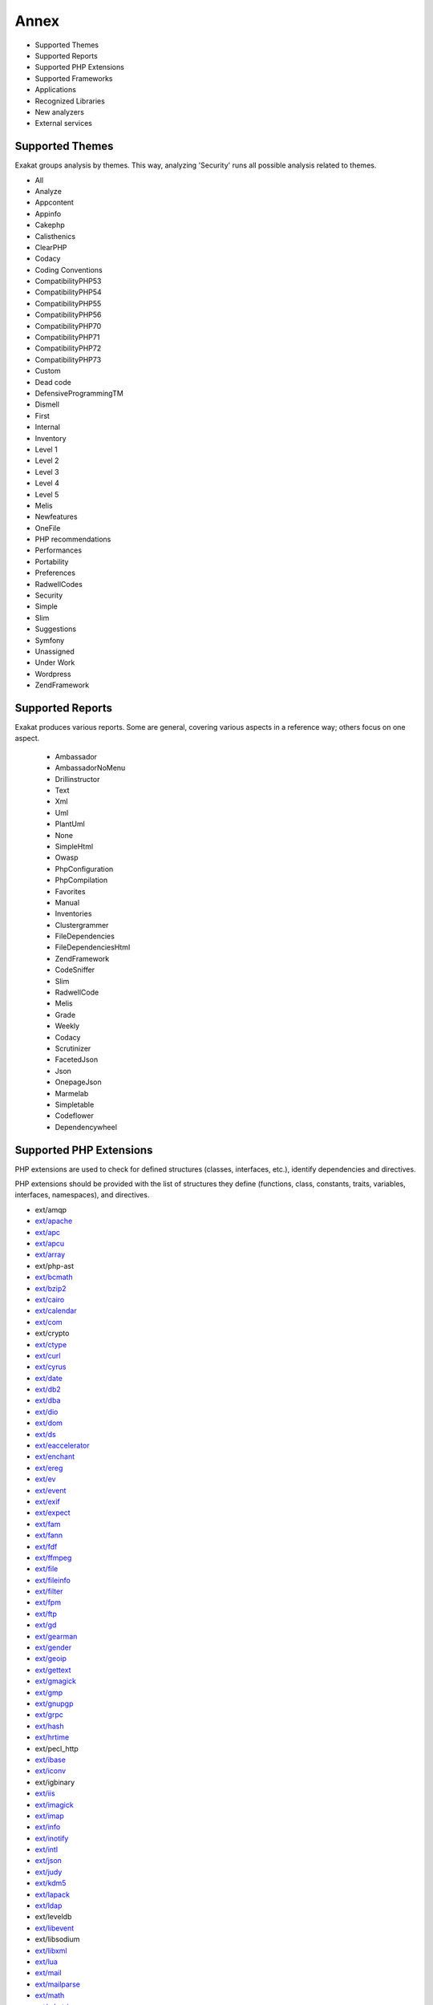 .. Annex:

Annex
=====

* Supported Themes
* Supported Reports
* Supported PHP Extensions
* Supported Frameworks
* Applications
* Recognized Libraries
* New analyzers
* External services

Supported Themes
----------------

Exakat groups analysis by themes. This way, analyzing 'Security' runs all possible analysis related to themes.

* All
* Analyze
* Appcontent
* Appinfo
* Cakephp
* Calisthenics
* ClearPHP
* Codacy
* Coding Conventions
* CompatibilityPHP53
* CompatibilityPHP54
* CompatibilityPHP55
* CompatibilityPHP56
* CompatibilityPHP70
* CompatibilityPHP71
* CompatibilityPHP72
* CompatibilityPHP73
* Custom
* Dead code
* DefensiveProgrammingTM
* Dismell
* First
* Internal
* Inventory
* Level 1
* Level 2
* Level 3
* Level 4
* Level 5
* Melis
* Newfeatures
* OneFile
* PHP recommendations
* Performances
* Portability
* Preferences
* RadwellCodes
* Security
* Simple
* Slim
* Suggestions
* Symfony
* Unassigned
* Under Work
* Wordpress
* ZendFramework

Supported Reports
-----------------

Exakat produces various reports. Some are general, covering various aspects in a reference way; others focus on one aspect. 

  * Ambassador
  * AmbassadorNoMenu
  * Drillinstructor
  * Text
  * Xml
  * Uml
  * PlantUml
  * None
  * SimpleHtml
  * Owasp
  * PhpConfiguration
  * PhpCompilation
  * Favorites
  * Manual
  * Inventories
  * Clustergrammer
  * FileDependencies
  * FileDependenciesHtml
  * ZendFramework
  * CodeSniffer
  * Slim
  * RadwellCode
  * Melis
  * Grade
  * Weekly
  * Codacy
  * Scrutinizer
  * FacetedJson
  * Json
  * OnepageJson
  * Marmelab
  * Simpletable
  * Codeflower
  * Dependencywheel


Supported PHP Extensions
------------------------

PHP extensions are used to check for defined structures (classes, interfaces, etc.), identify dependencies and directives. 

PHP extensions should be provided with the list of structures they define (functions, class, constants, traits, variables, interfaces, namespaces), and directives. 

* ext/amqp
* `ext/apache <http://php.net/manual/en/book.apache.php>`_
* `ext/apc <http://php.net/apc>`_
* `ext/apcu <http://www.php.net/manual/en/book.apcu.php>`_
* `ext/array <http://php.net/manual/en/book.array.php>`_
* ext/php-ast
* `ext/bcmath <http://www.php.net/bcmath>`_
* `ext/bzip2 <http://nl1.php.net/manual/en/ref.bzip2.php>`_
* `ext/cairo <http://php.net/cairo>`_
* `ext/calendar <http://www.php.net/manual/en/ref.calendar.php>`_
* `ext/com <http://php.net/manual/en/book.com.php>`_
* ext/crypto
* `ext/ctype <http://php.net/manual/en/ref.ctype.php>`_
* `ext/curl <http://php.net/manual/en/book.curl.php>`_
* `ext/cyrus <http://php.net/manual/en/book.cyrus.php>`_
* `ext/date <http://php.net/manual/en/book.datetime.php>`_
* `ext/db2 <http://php.net/manual/en/book.ibm-db2.php>`_
* `ext/dba <http://php.net/manual/en/book.dba.php>`_
* `ext/dio <http://php.net/manual/en/refs.fileprocess.file.php>`_
* `ext/dom <http://php.net/manual/en/book.dom.php>`_
* `ext/ds <http://docs.php.net/manual/en/book.ds.php>`_
* `ext/eaccelerator <http://eaccelerator.net/>`_
* `ext/enchant <http://php.net/manual/en/book.enchant.php>`_
* `ext/ereg <http://php.net/manual/en/function.ereg.php>`_
* `ext/ev <http://php.net/manual/en/book.ev.php>`_
* `ext/event <http://php.net/event>`_
* `ext/exif <http://php.net/manual/en/book.exif.php>`_
* `ext/expect <http://php.net/manual/en/book.expect.php>`_
* `ext/fam <http://oss.sgi.com/projects/fam/>`_
* `ext/fann <http://php.net/manual/en/book.fann.php>`_
* `ext/fdf <http://www.adobe.com/devnet/acrobat/fdftoolkit.html>`_
* `ext/ffmpeg <http://ffmpeg-php.sourceforge.net/>`_
* `ext/file <http://www.php.net/manual/en/book.filesystem.php>`_
* `ext/fileinfo <http://php.net/manual/en/book.fileinfo.php>`_
* `ext/filter <http://php.net/manual/en/book.filter.php>`_
* `ext/fpm <http://php.net/fpm>`_
* `ext/ftp <http://www.faqs.org/rfcs/rfc959>`_
* `ext/gd <http://php.net/manual/en/book.image.php>`_
* `ext/gearman <http://php.net/manual/en/book.gearman.php>`_
* `ext/gender <http://php.net/manual/en/book.gender.php>`_
* `ext/geoip <http://php.net/manual/en/book.geoip.php>`_
* `ext/gettext <http://php.net/manual/en/book.gettext.php>`_
* `ext/gmagick <http://www.php.net/manual/en/book.gmagick.php>`_
* `ext/gmp <http://php.net/manual/en/book.gmp.php>`_
* `ext/gnupgp <http://www.php.net/manual/en/book.gnupg.php>`_
* `ext/grpc <http://www.grpc.io/>`_
* `ext/hash <http://www.php.net/manual/en/book.hash.php>`_
* `ext/hrtime <http://php.net/manual/en/intro.hrtime.php>`_
* ext/pecl_http
* `ext/ibase <http://php.net/manual/en/book.ibase.php>`_
* `ext/iconv <http://php.net/iconv>`_
* ext/igbinary
* `ext/iis <http://www.php.net/manual/en/book.iisfunc.php>`_
* `ext/imagick <http://php.net/manual/en/book.imagick.php>`_
* `ext/imap <http://www.php.net/imap>`_
* `ext/info <http://php.net/manual/en/book.info.php>`_
* `ext/inotify <http://php.net/manual/en/book.inotify.php>`_
* `ext/intl <http://site.icu-project.org/>`_
* `ext/json <http://www.faqs.org/rfcs/rfc7159>`_
* `ext/judy <http://judy.sourceforge.net/>`_
* `ext/kdm5 <http://php.net/manual/en/book.kadm5.php>`_
* `ext/lapack <http://php.net/manual/en/book.lapack.php>`_
* `ext/ldap <http://php.net/manual/en/book.ldap.php>`_
* ext/leveldb
* `ext/libevent <http://www.libevent.org/>`_
* ext/libsodium
* `ext/libxml <http://www.php.net/manual/en/book.libxml.php>`_
* `ext/lua <http://php.net/manual/en/book.lua.php>`_
* `ext/mail <http://www.php.net/manual/en/book.mail.php>`_
* `ext/mailparse <http://www.faqs.org/rfcs/rfc822.html>`_
* `ext/math <http://php.net/manual/en/book.math.php>`_
* `ext/mbstring <http://www.php.net/manual/en/book.mbstring.php>`_
* `ext/mcrypt <http://www.php.net/manual/en/book.mcrypt.php>`_
* `ext/memcache <http://www.php.net/manual/en/book.memcache.php>`_
* `ext/memcached <http://php.net/manual/en/book.memcached.php>`_
* `ext/mhash <http://mhash.sourceforge.net/>`_
* `ext/ming <http://www.libming.org/>`_
* `ext/mongo <http://php.net/manual/en/book.mongo.php>`_
* `ext/mongodb <http://php.net/manual/en/set.mongodb.php>`_
* `ext/mssql <http://www.php.net/manual/en/book.mssql.php>`_
* `ext/mysql <http://www.php.net/manual/en/book.mysql.php>`_
* `ext/mysqli <http://php.net/manual/en/book.mysqli.php>`_
* `ext/ncurses <http://php.net/manual/en/book.ncurses.php>`_
* `ext/newt <http://people.redhat.com/rjones/ocaml-newt/html/Newt.html>`_
* `ext/nsapi <http://php.net/manual/en/install.unix.sun.php>`_
* `ext/ob <http://php.net/manual/en/book.outcontrol.php>`_
* `ext/oci8 <http://php.net/manual/en/book.oci8.php>`_
* `ext/odbc <http://www.php.net/manual/en/book.uodbc.php>`_
* `ext/opcache <http://www.php.net/manual/en/book.opcache.php>`_
* ext/opencensus
* `ext/openssl <http://php.net/manual/en/book.openssl.php>`_
* `ext/parle <http://php.net/manual/en/book.parle.php>`_
* `ext/parsekit <http://www.php.net/manual/en/book.parsekit.php>`_
* `ext/pcntl <http://php.net/manual/en/book.pcntl.php>`_
* `ext/pcre <http://php.net/manual/en/book.pcre.php>`_
* `ext/pdo <http://php.net/manual/en/book.pdo.php>`_
* `ext/pgsql <http://php.net/manual/en/book.pgsql.php>`_
* ext/phalcon
* `ext/phar <http://www.php.net/manual/en/book.phar.php>`_
* ext/posix
* `ext/proctitle <http://php.net/manual/en/book.proctitle.php>`_
* `ext/pspell <http://php.net/manual/en/book.pspell.php>`_
* `ext/rar <http://php.net/manual/en/book.rar.php>`_
* ext/rdkafka
* `ext/readline <http://php.net/manual/en/book.readline.php>`_
* `ext/recode <http://www.php.net/manual/en/book.recode.php>`_
* ext/redis
* `ext/reflection <http://php.net/manual/en/book.reflection.php>`_
* `ext/runkit <http://php.net/manual/en/book.runkit.php>`_
* `ext/sem <http://php.net/manual/en/book.sem.php>`_
* `ext/session <http://php.net/manual/en/book.session.php>`_
* `ext/shmop <http://php.net/manual/en/book.sem.php>`_
* `ext/simplexml <http://php.net/manual/en/book.simplexml.php>`_
* `ext/snmp <http://www.net-snmp.org/>`_
* `ext/soap <http://php.net/manual/en/book.soap.php>`_
* `ext/sockets <http://php.net/manual/en/book.sockets.php>`_
* `ext/sphinx <http://php.net/manual/en/book.sphinx.php>`_
* `ext/spl <http://www.php.net/manual/en/book.spl.php>`_
* `ext/sqlite <http://php.net/manual/en/book.sqlite.php>`_
* `ext/sqlite3 <http://php.net/manual/en/book.sqlite3.php>`_
* `ext/sqlsrv <http://php.net/sqlsrv>`_
* `ext/ssh2 <http://php.net/manual/en/book.ssh2.php>`_
* `ext/standard <http://php.net/manual/en/ref.info.php>`_
* `ext/stats <http://people.sc.fsu.edu/~jburkardt/f77_src/ranlib/ranlib.html>`_
* `String <http://php.net/manual/en/ref.strings.php>`_
* ext/suhosin
* ext/swoole
* `ext/tidy <http://php.net/manual/en/book.tidy.php>`_
* `ext/tokenizer <http://www.php.net/tokenizer>`_
* `ext/tokyotyrant <http://php.net/manual/en/book.tokyo-tyrant.php>`_
* `ext/trader <http://www.ta-lib.org/>`_
* ext/uopz
* `ext/v8js <http://php.net/manual/en/book.v8js.php>`_
* `ext/varnish <http://php.net/manual/en/book.varnish.php>`_
* ext/vips
* `ext/wddx <http://php.net/manual/en/intro.wddx.php>`_
* ext/wikidiff2
* `ext/wincache <http://www.php.net/wincache>`_
* `ext/xattr <http://php.net/manual/en/book.xattr.php>`_
* ext/xcache
* ext/xdebug
* `ext/xdiff <http://php.net/manual/en/book.xdiff.php>`_
* `ext/xhprof <http://web.archive.org/web/20110514095512/http://mirror.facebook.net/facebook/xhprof/doc.html>`_
* `ext/xml <http://www.php.net/manual/en/book.xml.php>`_
* `ext/xmlreader <http://www.php.net/manual/en/book.xmlreader.php>`_
* `ext/xmlrpc <http://www.php.net/manual/en/book.xmlrpc.php>`_
* `ext/xmlwriter <http://php.net/manual/en/book.xmlwriter.php>`_
* `ext/xsl <http://php.net/manual/en/intro.xsl.php>`_
* ext/xxtea
* `ext/yaml <http://www.yaml.org/>`_
* `ext/yis <http://www.tldp.org/HOWTO/NIS-HOWTO/index.html>`_
* ext/zbarcode
* `ext/zip <http://php.net/manual/en/book.zip.php>`_
* `ext/zlib <http://php.net/manual/en/book.zlib.php>`_
* `ext/0mq <http://zeromq.org/>`_

Supported Frameworks
--------------------

Frameworks are supported when they is an analysis related to them. Then, a selection of analysis may be dedicated to them. 

::
   php exakat.phar analysis -p <project> -T <Framework> 



* Cakephp
* Wordpress
* ZendFramework

Applications
------------

A number of applications were scanned in order to find real life examples of patterns. They are listed here : 

* `Thelia <https://thelia.net/>`_
* `OpenEMR <https://www.open-emr.org/>`_
* Shopware
* `Vanilla <https://open.vanillaforums.com/>`_
* `Cleverstyle <https://cleverstyle.org/en>`_
* `OpenConf <https://www.openconf.com/>`_
* Tine20
* `Dolphin <https://www.boonex.com/>`_
* `Contao <https://contao.org/en/>`_
* `ChurchCRM <http://churchcrm.io/>`_
* `Zurmo <http://zurmo.org/>`_
* `shopware <https://www.shopware.com/>`_
* ZenCart
* `WordPress <https://www.wordpress.com/>`_
* `Dolibarr <https://www.dolibarr.org/>`_
* `Mautic <https://www.mautic.org/>`_
* `MediaWiki <https://www.mediawiki.org/>`_
* `Phpdocumentor <https://www.phpdoc.org/>`_
* PhpIPAM
* `xataface <http://xataface.com/>`_
* `Phinx <https://phinx.org/>`_
* `Edusoho <https://www.edusoho.com/en>`_
* `phpMyAdmin <https://www.phpmyadmin.net/>`_
* Typo3
* `SuiteCrm <https://suitecrm.com/>`_
* `Woocommerce <https://woocommerce.com/>`_
* `SPIP <https://www.spip.net/>`_
* `ExpressionEngine <https://expressionengine.com/>`_
* `PrestaShop <https://prestashop.com/>`_
* `Zend-Config <https://github.com/zendframework/zend-config>`_
* `ThinkPHP <http://www.thinkphp.cn/>`_
* `Traq <https://traq.io/>`_
* `LiveZilla <https://www.livezilla.net/home/en/>`_
* `TeamPass <https://teampass.net/>`_
* `XOOPS <https://xoops.org/>`_


Recognized Libraries
--------------------

Libraries that are popular, large and often included in repositories are identified early in the analysis process, and ignored. This prevents Exakat to analysis some code foreign to the current repository : it prevents false positives from this code, and make the analysis much lighter. The whole process is entirely automatic. 

Those libraries, or even some of the, may be included again in the analysis by commenting the ignored_dir[] line, in the projects/<project>/config.ini file. 

* `BBQ <https://github.com/eventio/bbq>`_
* `CI xmlRPC <http://apigen.juzna.cz/doc/ci-bonfire/Bonfire/class-CI_Xmlrpc.html>`_
* `CPDF <https://pear.php.net/reference/PhpDocumentor-latest/li_Cpdf.html>`_
* `DomPDF <https://github.com/dompdf/dompdf>`_
* `FPDF <http://www.fpdf.org/>`_
* `gettext Reader <http://pivotx.net/dev/docs/trunk/External/PHP-gettext/gettext_reader.html>`_
* `jpGraph <http://jpgraph.net/>`_
* `HTML2PDF <http://sourceforge.net/projects/phphtml2pdf/>`_
* `HTMLPurifier <http://htmlpurifier.org/>`_
* http_class
* `IDNA convert <https://github.com/phpWhois/idna-convert>`_
* `lessc <http://leafo.net/lessphp/>`_
* `lessc <http://leafo.net/lessphp/>`_
* `magpieRSS <http://magpierss.sourceforge.net/>`_
* `MarkDown Parser <http://processwire.com/apigen/class-Markdown_Parser.html>`_
* `Markdown <https://github.com/michelf/php-markdown>`_
* `mpdf <http://www.mpdf1.com/mpdf/index.php>`_
* oauthToken
* passwordHash
* `pChart <http://www.pchart.net/>`_
* `pclZip <http://www.phpconcept.net/pclzip/>`_
* `Propel <http://propelorm.org/>`_
* `phpExecl <https://phpexcel.codeplex.com/>`_
* `phpMailer <https://github.com/PHPMailer/PHPMailer>`_
* `qrCode <http://phpqrcode.sourceforge.net/>`_
* `Services_JSON <https://pear.php.net/package/Services_JSON>`_
* `sfYaml <https://github.com/fabpot-graveyard/yaml/blob/master/lib/sfYaml.php>`_
* `swift <http://swiftmailer.org/>`_
* `Smarty <http://www.smarty.net/>`_
* `tcpdf <http://www.tcpdf.org/>`_
* `text_diff <https://pear.php.net/package/Text_Diff>`_
* `text highlighter <https://pear.php.net/package/Text_Highlighter/>`_
* `tfpdf <http://www.fpdf.org/en/script/script92.php>`_
* UTF8
* `Yii <http://www.yiiframework.com/>`_
* `Zend Framework <http://framework.zend.com/>`_

New analyzers
-------------

List of analyzers, by version of introduction, newest to oldest. In parenthesis, the first element is the analyzer name, used with 'analyze -P' command, and the seconds, if any, are the recipes, used with the -T option. Recipes are separated by commas, as the same analysis may be used in several recipes.


* 1.2.4

  * Performances/RegexOnCollector (Performances/RegexOnCollector)

* 1.2.3

  * Don't Unset Properties (Classes/DontUnsetProperties)
  * Redefined Private Property (Classes/RedefinedPrivateProperty ; Analyze)
  * Strtr Arguments (Php/StrtrArguments ; Analyze)

* 1.2.2

  * Drop Substr Last Arg (Structures/SubstrLastArg)

* 1.2.1

  * Check Regex (Melis/CheckRegex ; Melis)
  * Melis/RouteConstraints (Melis/RouteConstraints ; Melis)
  * Possible Increment (Structures/PossibleIncrement ; Suggestions)
  * Properties Declaration Consistence (Classes/PPPDeclarationStyle)

* 1.2.0

  * Private Function Usage (Wordpress/PrivateFunctionUsage)

* 1.1.10

  * nativeCallCounts (Php/TooManyNativeCalls)

* 1.1.9

  * Should Preprocess Chr (Php/ShouldPreprocess ; Suggestions)
  * parametersCount (Functions/TooManyParameters)

* 1.1.8

  * Mass Creation Of Arrays (Arrays/MassCreation)
  * Structures/ConstantPreferences (Structures/ConstantPreferences ; Under Work)
  * ext/db2 (Extensions/Extdb2 ; Appinfo)

* 1.1.7

  * Dynamic Library Loading (Security/DynamicDl ; Security)
  * PHP 7.3 Last Empty Argument (Php/PHP73LastEmptyArgument ; CompatibilityPHP73)
  * Property Could Be Local (Classes/PropertyCouldBeLocal)
  * Structures/CouldUseArrayFillKeys (Structures/CouldUseArrayFillKeys ; Suggestions)
  * Use Count Recursive (Structures/UseCountRecursive ; Suggestions)
  * ext/leveldb (Extensions/Extleveldb ; Appinfo)
  * ext/opencensus (Extensions/Extopencensus ; Appinfo)
  * ext/uopz (Extensions/Extuopz ; Appinfo)
  * ext/varnish (Extensions/Extvarnish ; Appinfo)
  * ext/xxtea (Extensions/Extxxtea ; Appinfo)

* 1.1.6

  * Could Use Compact (Structures/CouldUseCompact ; Suggestions)
  * Foreach On Object (Php/ForeachObject)
  * List With Reference (Php/ListWithReference ; CompatibilityPHP54, CompatibilityPHP55, CompatibilityPHP56, CompatibilityPHP53, CompatibilityPHP70, CompatibilityPHP71, CompatibilityPHP72)
  * Test Then Cast (Structures/TestThenCast ; Analyze)

* 1.1.5

  * Possible Infinite Loop (Structures/PossibleInfiniteLoop ; Analyze)
  * Should Use Math (Structures/ShouldUseMath ; Suggestions)
  * ext/hrtime (Extensions/Exthrtime)

* 1.1.4

  * Double array_flip() (Performances/DoubleArrayFlip ; Performances)
  * Fallback Function (Functions/FallbackFunction ; Appinfo)
  * Find Key Directly (Structures/GoToKeyDirectly ; Suggestions)
  * Reuse Variable (Structures/ReuseVariable ; Suggestions)
  * Useless Catch (Exceptions/UselessCatch)

* 1.1.3

  * Useless Referenced Argument (Functions/UselessReferenceArgument)

* 1.1.2

  * Local Globals (Variables/LocalGlobals ; Analyze)
  * Make Type A String (Melis/MakeTypeAString ; Melis)
  * Melis Translation String (Melis/TranslationString ; Internal)
  * Missing Include (Files/MissingInclude)
  * Missing Translation String (Melis/MissingTranslation ; Melis)
  * No Echo Outside View (ZendF/NoEchoOutsideView ; ZendFramework, Melis)
  * Undefined Configuration Type (Melis/UndefinedConfType ; Melis)

* 1.1.1

  * Defined View Property (ZendF/DefinedViewProperty ; ZendFramework)
  * Inclusion Wrong Case (Files/InclusionWrongCase)
  * Is Zend View File (ZendF/IsView ; ZendFramework)
  * Missing Language (Melis/MissingLanguage ; Melis)
  * Undefined Configured Class (Melis/UndefinedConfiguredClass ; Melis)
  * Used View Property (ZendF/UsedViewProperty ; Internal)

* 1.0.11

  * No Net For Xml Load (Security/NoNetForXmlLoad ; Security)
  * Unused Inherited Variable In Closure (Functions/UnusedInheritedVariable)

* 1.0.10

  * Sqlite3 Requires Single Quotes (Security/Sqlite3RequiresSingleQuotes)

* 1.0.8

  * Identical Consecutive Expression (Structures/IdenticalConsecutive ; Analyze)
  * Identical On Both Sides (Structures/IdenticalOnBothSides ; Analyze)
  * Mistaken Concatenation (Arrays/MistakenConcatenation)
  * Php/NoReferenceForTernary (Php/NoReferenceForTernary ; Analyze)
  * Symfony 2.8 Undefined Classes (Symfony/Symfony28Undefined ; Symfony)
  * Symfony 3.0 Undefined Classes (Symfony/Symfony30Undefined ; Symfony)
  * Symfony 3.1 Undefined Classes (Symfony/Symfony31Undefined ; Symfony)
  * Symfony 3.2 Undefined Classes (Symfony/Symfony32Undefined ; Symfony)
  * Symfony 3.3 Undefined Classes (Symfony/Symfony33Undefined ; Symfony)
  * Symfony 3.4 Undefined Classes (Symfony/Symfony34Undefined ; Symfony)
  * Symfony 4.0 Undefined Classes (Symfony/Symfony40Undefined ; Symfony)
  * Symfony Usage (Symfony/SymfonyUsage ; Symfony)
  * Wordpress 4.0 Undefined Classes (Wordpress/wordpress40Undefined ; )
  * Wordpress 4.1 Undefined Classes (Wordpress/wordpress41Undefined ; )
  * Wordpress 4.2 Undefined Classes (Wordpress/wordpress42Undefined ; )
  * Wordpress 4.3 Undefined Classes (Wordpress/wordpress43Undefined ; )
  * Wordpress 4.4 Undefined Classes (Wordpress/wordpress44Undefined ; )
  * Wordpress 4.5 Undefined Classes (Wordpress/wordpress45Undefined ; )
  * Wordpress 4.6 Undefined Classes (Wordpress/Wordpress46Undefined ; Wordpress)
  * Wordpress 4.7 Undefined Classes (Wordpress/Wordpress47Undefined ; Wordpress)
  * Wordpress 4.8 Undefined Classes (Wordpress/Wordpress48Undefined ; Wordpress)
  * Wordpress 4.9 Undefined Classes (Wordpress/Wordpress49Undefined ; Wordpress)
  * Wordpress Usage (Wordpress/WordpressUsage ; Wordpress)

* 1.0.7

  * Not A Scalar Type (Php/NotScalarType)
  * Should Use array_filter() (Php/ShouldUseArrayFilter ; Suggestions)

* 1.0.6

  * Never Used Parameter (Functions/NeverUsedParameter ; Analyze, Suggestions)
  * Use Named Boolean In Argument Definition (Functions/AvoidBooleanArgument ; Analyze)
  * ext/igbinary (Extensions/Extigbinary)

* 1.0.5

  * Assigned In One Branch (Structures/AssignedInOneBranch ; Under Work)
  * Environnement Variables (Variables/UncommonEnvVar ; Appinfo)
  * Invalid Regex (Structures/InvalidRegex ; Analyze)
  * Parent First (Classes/ParentFirst)
  * Same Variables Foreach (Structures/AutoUnsetForeach ; Analyze)
  * Should Always Prepare (ZendF/Zf3DbAlwaysPrepare ; ZendFramework)

* 1.0.4

  * Argon2 Usage (Php/Argon2Usage ; Appinfo, Appcontent)
  * Array Index (Type/ArrayIndex ; Inventory, Appinfo)
  * Avoid set_error_handler $context Argument (Php/AvoidSetErrorHandlerContextArg ; CompatibilityPHP72)
  * Can't Count Non-Countable (Structures/CanCountNonCountable ; CompatibilityPHP72)
  * Crypto Usage (Php/CryptoUsage ; Appinfo, Appcontent)
  * Dl() Usage (Php/DlUsage ; Appinfo)
  * Don't Send This In Constructor (Classes/DontSendThisInConstructor ; Analyze)
  * Hash Will Use Objects (Php/HashUsesObjects ; CompatibilityPHP72)
  * Incoming Variable Index Inventory (Type/GPCIndex ; Inventory, Appinfo, Appcontent)
  * Integer As Property (Classes/IntegerAsProperty ; CompatibilityPHP54, CompatibilityPHP55, CompatibilityPHP56, CompatibilityPHP53, CompatibilityPHP70, CompatibilityPHP71)
  * Missing New ? (Structures/MissingNew ; Analyze)
  * No get_class() With Null (Structures/NoGetClassNull ; Analyze, CompatibilityPHP54, CompatibilityPHP55, CompatibilityPHP56, CompatibilityPHP53, CompatibilityPHP70, CompatibilityPHP71, CompatibilityPHP72)
  * Php 7.2 New Class (Php/Php72NewClasses ; CompatibilityPHP54, CompatibilityPHP55, CompatibilityPHP56, CompatibilityPHP53, CompatibilityPHP70, CompatibilityPHP71, CompatibilityPHP72)
  * Slice Arrays First (Arrays/SliceFirst)
  * Unknown Pcre2 Option (Php/UnknownPcre2Option ; Analyze)
  * Use List With Foreach (Structures/UseListWithForeach ; Suggestions)
  * Use PHP7 Encapsed Strings (Performances/PHP7EncapsedStrings ; Performances)
  * ext/vips (Extensions/Extvips ; Appinfo, Appcontent)

* 1.0.3

  * Ambiguous Static (Classes/AmbiguousStatic)
  * Drupal Usage (Vendors/Drupal ; Appinfo)
  * FuelPHP Usage (Vendors/Fuel ; Appinfo, Appcontent)
  * Phalcon Usage (Vendors/Phalcon ; Appinfo)

* 1.0.1

  * Avoid Double Prepare (Wordpress/DoublePrepare ; Wordpress)
  * Could Be Else (Structures/CouldBeElse ; Analyze)
  * Next Month Trap (Structures/NextMonthTrap ; Analyze)
  * No Direct Input To Wpdb (Wordpress/NoDirectInputToWpdb ; Wordpress)
  * Prepare Placeholder (Wordpress/PreparePlaceholder ; Wordpress)
  * Printf Number Of Arguments (Structures/PrintfArguments ; Analyze)
  * Simple Switch (Performances/SimpleSwitch)
  * Substring First (Performances/SubstrFirst ; Performances, Suggestions)

* 0.12.17

  * Is A Magic Property (Classes/IsaMagicProperty)

* 0.12.16

  * Cookies Variables (Php/CookiesVariables)
  * Date Formats (Php/DateFormats ; Inventory)
  * Incoming Variables (Php/IncomingVariables ; Inventory)
  * Session Variables (Php/SessionVariables ; Inventory)
  * Unconditional Break In Loop (Structures/UnconditionLoopBreak ; Analyze, Level 3)
  * complexExpressionThreshold (Structures/ComplexExpression ; Appinfo)
  * zend-eventmanager 3.2.0 Undefined Classes (ZendF/Zf3Eventmanager32 ; ZendFramework)
  * zend-feed 2.8.0 Undefined Classes (ZendF/Zf3Feed28 ; ZendFramework)
  * zend-http 2.7.0 Undefined Classes (ZendF/Zf3Http27 ; ZendFramework)
  * zend-mail 2.8.0 Undefined Classes (ZendF/Zf3Mail28 ; ZendFramework)
  * zend-modulemanager 2.8.0 Undefined Classes (ZendF/Zf3Modulemanager28 ; ZendFramework)
  * zend-mvc 3.1.0 Undefined Classes (ZendF/Zf3Mvc31 ; ZendFramework)
  * zend-session 2.8.0 Undefined Classes (ZendF/Zf3Session28 ; ZendFramework)
  * zend-test 3.1.0 Undefined Classes (ZendF/Zf3Test31 ; ZendFramework)
  * zend-validator 2.9.0 Undefined Classes (ZendF/Zf3Validator29 ; ZendFramework)

* 0.12.15

  * Always Anchor Regex (Security/AnchorRegex)
  * Is Actually Zero (Structures/IsZero ; Analyze, Level 2)
  * Multiple Type Variable (Structures/MultipleTypeVariable ; Analyze, Level 4)
  * Session Lazy Write (Security/SessionLazyWrite ; Security)
  * zend-code 3.2.0 Undefined Classes (ZendF/Zf3Code32 ; ZendFramework, ZendFramework)

* 0.12.14

  * Regex Inventory (Type/Regex ; Inventory, Appinfo, Appcontent)
  * Switch Fallthrough (Structures/Fallthrough ; Inventory, Security)
  * Upload Filename Injection (Security/UploadFilenameInjection)

* 0.12.12

  * Use pathinfo() Arguments (Php/UsePathinfoArgs ; Performances)
  * ext/parle (Extensions/Extparle)

* 0.12.11

  * Could Be Protected Class Constant (Classes/CouldBeProtectedConstant ; Analyze)
  * Could Be Protected Method (Classes/CouldBeProtectedMethod ; Analyze)
  * Method Could Be Private Method (Classes/CouldBePrivateMethod)
  * Method Used Below (Classes/MethodUsedBelow ; Analyze)
  * Pathinfo() Returns May Vary (Php/PathinfoReturns ; Analyze, Level 4)

* 0.12.10

  * Constant Used Below (Classes/ConstantUsedBelow)
  * Could Be Private Class Constant (Classes/CouldBePrivateConstante ; Analyze)

* 0.12.9

  * Shell Favorite (Php/ShellFavorite)

* 0.12.8

  * ext/fam (Extensions/Extfam)
  * ext/rdkafka (Extensions/Extrdkafka ; Appinfo)

* 0.12.7

  * Should Use Foreach (Structures/ShouldUseForeach)

* 0.12.5

  * Logical To in_array (Performances/LogicalToInArray)
  * No Substr Minus One (Php/NoSubstrMinusOne ; CompatibilityPHP54, CompatibilityPHP55, CompatibilityPHP56, CompatibilityPHP53, CompatibilityPHP70)

* 0.12.4

  * Assign With And (Php/AssignAnd ; Analyze)
  * Avoid Concat In Loop (Performances/NoConcatInLoop ; Performances)
  * Child Class Removes Typehint (Classes/ChildRemoveTypehint)
  * Isset Multiple Arguments (Php/IssetMultipleArgs ; Suggestions)
  * Logical Operators Favorite (Php/LetterCharsLogicalFavorite ; Preferences)
  * No Magic With Array (Classes/NoMagicWithArray ; Analyze, Level 4)
  * Optional Parameter (Functions/OptionalParameter ; DefensiveProgrammingTM)
  * PHP 7.2 Object Keyword (Php/Php72ObjectKeyword ; CompatibilityPHP72)
  * PHP 72 Removed Interfaces (Php/Php72RemovedInterfaces ; CompatibilityPHP54, CompatibilityPHP55, CompatibilityPHP56, CompatibilityPHP53, CompatibilityPHP70, CompatibilityPHP71)
  * ext/xattr (Extensions/Extxattr ; Appinfo)

* 0.12.3

  * Group Use Trailing Comma (Php/GroupUseTrailingComma ; CompatibilityPHP54, CompatibilityPHP55, CompatibilityPHP56, CompatibilityPHP53, CompatibilityPHP70, CompatibilityPHP71)
  * Mismatched Default Arguments (Functions/MismatchedDefaultArguments ; Analyze)
  * Mismatched Typehint (Functions/MismatchedTypehint ; Analyze)
  * Scalar Or Object Property (Classes/ScalarOrObjectProperty)

* 0.12.2

  * Mkdir Default (Security/MkdirDefault ; Security)
  * ext/lapack (Extensions/Extlapack)
  * strict_types Preference (Php/DeclareStrict ; Appinfo, Preferences)

* 0.12.1

  * Const Or Define (Structures/ConstDefineFavorite ; Appinfo)
  * Declare strict_types Usage (Php/DeclareStrictType ; Appinfo, Preferences)
  * Encoding Usage (Php/DeclareEncoding)
  * Mismatched Ternary Alternatives (Structures/MismatchedTernary ; Analyze, Suggestions, Level 4)
  * No Return Or Throw In Finally (Structures/NoReturnInFinally ; Security)
  * Ticks Usage (Php/DeclareTicks ; Appinfo, Preferences)

* 0.12.0

  * Avoid Optional Properties (Classes/AvoidOptionalProperties)
  * Heredoc Delimiter (Structures/HeredocDelimiterFavorite ; Coding Conventions)
  * Multiple Functions Declarations (Functions/MultipleDeclarations ; Appinfo)
  * Non Breakable Space In Names (Structures/NonBreakableSpaceInNames ; Appinfo, Appcontent)
  * ext/swoole (Extensions/Extswoole ; Appinfo)

* 0.11.8

  * Cant Inherit Abstract Method (Classes/CantInheritAbstractMethod)
  * Codeigniter usage (Vendors/Codeigniter ; Appinfo)
  * Ez cms usage (Vendors/Ez ; Appinfo)
  * Joomla usage (Vendors/Joomla ; Appinfo, Appcontent)
  * Laravel usage (Vendors/Laravel ; Appinfo, Appcontent)
  * Symfony usage (Vendors/Symfony ; Appinfo)
  * Use session_start() Options (Php/UseSessionStartOptions ; Suggestions)
  * Wordpress usage (Vendors/Wordpress ; Appinfo)
  * Yii usage (Vendors/Yii ; Appinfo, Appcontent)

* 0.11.7

  * Forgotten Interface (Interfaces/CouldUseInterface ; Analyze)
  * Order Of Declaration (Classes/OrderOfDeclaration)

* 0.11.6

  * Concatenation Interpolation Consistence (Structures/ConcatenationInterpolationFavorite ; Preferences)
  * Could Make A Function (Functions/CouldCentralize ; Analyze, Suggestions)
  * Courrier Anti-Pattern (Patterns/CourrierAntiPattern ; Appinfo, Appcontent, Dismell)
  * DI Cyclic Dependencies (Classes/TypehintCyclicDependencies ; Dismell)
  * Dependency Injection (Patterns/DependencyInjection ; Appinfo)
  * PSR-13 Usage (Psr/Psr13Usage ; Appinfo)
  * PSR-16 Usage (Psr/Psr16Usage ; Appinfo)
  * PSR-3 Usage (Psr/Psr3Usage ; Appinfo)
  * PSR-6 Usage (Psr/Psr6Usage ; Appinfo)
  * PSR-7 Usage (Psr/Psr7Usage ; Appinfo)
  * Too Many Injections (Classes/TooManyInjections)
  * ext/gender (Extensions/Extgender ; Appinfo)
  * ext/judy (Extensions/Extjudy ; Appinfo)

* 0.11.5

  * Could Typehint (Functions/CouldTypehint ; Analyze)
  * Implemented Methods Are Public (Classes/ImplementedMethodsArePublic)
  * Mixed Concat And Interpolation (Structures/MixedConcatInterpolation ; Analyze, Coding Conventions)
  * No Reference On Left Side (Structures/NoReferenceOnLeft ; Analyze)
  * PSR-11 Usage (Psr/Psr11Usage ; Appinfo)
  * ext/stats (Extensions/Extstats ; Appinfo)

* 0.11.4

  * No Class As Typehint (Functions/NoClassAsTypehint)
  * Use Browscap (Php/UseBrowscap ; Appinfo)
  * Use Debug (Structures/UseDebug ; Appinfo)

* 0.11.3

  * No Return Used (Functions/NoReturnUsed ; Analyze, Suggestions, Level 4)
  * Only Variable Passed By Reference (Functions/OnlyVariablePassedByReference ; Analyze)
  * Try With Multiple Catch (Php/TryMultipleCatch ; Appinfo)
  * ext/grpc (Extensions/Extgrpc)
  * ext/sphinx (Extensions/Extsphinx ; Appinfo)

* 0.11.2

  * Alternative Syntax Consistence (Structures/AlternativeConsistenceByFile ; Analyze)
  * Randomly Sorted Arrays (Arrays/RandomlySortedLiterals)

* 0.11.1

  * Difference Consistence (Structures/DifferencePreference)
  * No Empty Regex (Structures/NoEmptyRegex ; Analyze)

* 0.11.0

  * Could Use str_repeat() (Structures/CouldUseStrrepeat ; Analyze, Level 1)
  * Crc32() Might Be Negative (Php/Crc32MightBeNegative ; Analyze, PHP recommendations)
  * Empty Final Element (Arrays/EmptyFinal)
  * Strings With Strange Space (Type/StringWithStrangeSpace ; Analyze)
  * Suspicious Comparison (Structures/SuspiciousComparison ; Analyze, Level 3)

* 0.10.9

  * Displays Text (Php/Prints ; Internal)
  * Method Is Overwritten (Classes/MethodIsOverwritten)
  * No Class In Global (Php/NoClassInGlobal ; Analyze)
  * Repeated Regex (Structures/RepeatedRegex ; Analyze, Level 1)
  * Thrown Exceptions (ZendF/ThrownExceptions ; ZendFramework)
  * zend-log 2.5.0 Undefined Classes (ZendF/Zf3Log25 ; ZendFramework)
  * zend-log 2.6.0 Undefined Classes (ZendF/Zf3Log26 ; ZendFramework)
  * zend-log 2.7.0 Undefined Classes (ZendF/Zf3Log27 ; ZendFramework)
  * zend-log 2.8.0 Undefined Classes (ZendF/Zf3Log28 ; ZendFramework)
  * zend-log 2.9.0 Undefined Classes (ZendF/Zf3Log29 ; ZendFramework)
  * zend-log Usage (ZendF/Zf3Log ; ZendFramework)
  * zend-mail 2.5.0 Undefined Classes (ZendF/Zf3Mail25 ; ZendFramework)
  * zend-mail 2.6.0 Undefined Classes (ZendF/Zf3Mail26 ; ZendFramework)
  * zend-mail 2.7.0 Undefined Classes (ZendF/Zf3Mail27 ; ZendFramework)
  * zend-mail Usage (ZendF/Zf3Mail ; ZendFramework)
  * zend-math 2.5.0 Undefined Classes (ZendF/Zf3Math25 ; ZendFramework)
  * zend-math 2.6.0 Undefined Classes (ZendF/Zf3Math26 ; ZendFramework)
  * zend-math 2.7.0 Undefined Classes (ZendF/Zf3Math27 ; ZendFramework)
  * zend-math 3.0.0 Undefined Classes (ZendF/Zf3Math30 ; ZendFramework)
  * zend-math Usage (ZendF/Zf3Math ; ZendFramework)
  * zend-memory 2.5.0 Undefined Classes (ZendF/Zf3Memory25 ; ZendFramework)
  * zend-memory Usage (ZendF/Zf3Memory ; ZendFramework)
  * zend-mime 2.5.0 Undefined Classes (ZendF/Zf3Mime25 ; ZendFramework)
  * zend-mime 2.6.0 Undefined Classes (ZendF/Zf3Mime26 ; ZendFramework)
  * zend-mime Usage (ZendF/Zf3Mime ; ZendFramework)
  * zend-modulemanager 2.5.0 Undefined Classes (ZendF/Zf3Modulemanager25 ; ZendFramework)
  * zend-modulemanager 2.6.0 Undefined Classes (ZendF/Zf3Modulemanager26 ; ZendFramework)
  * zend-modulemanager 2.7.0 Undefined Classes (ZendF/Zf3Modulemanager27 ; ZendFramework)
  * zend-modulemanager Usage (ZendF/Zf3Modulemanager ; ZendFramework)
  * zend-navigation 2.5.0 Undefined Classes (ZendF/Zf3Navigation25 ; ZendFramework)
  * zend-navigation 2.6.0 Undefined Classes (ZendF/Zf3Navigation26 ; ZendFramework)
  * zend-navigation 2.7.0 Undefined Classes (ZendF/Zf3Navigation27 ; ZendFramework)
  * zend-navigation 2.8.0 Undefined Classes (ZendF/Zf3Navigation28 ; ZendFramework)
  * zend-navigation Usage (ZendF/Zf3Navigation ; ZendFramework)
  * zend-paginator 2.5.0 Undefined Classes (ZendF/Zf3Paginator25 ; ZendFramework)
  * zend-paginator 2.6.0 Undefined Classes (ZendF/Zf3Paginator26 ; ZendFramework)
  * zend-paginator 2.7.0 Undefined Classes (ZendF/Zf3Paginator27 ; ZendFramework)
  * zend-paginator Usage (ZendF/Zf3Paginator ; ZendFramework)
  * zend-progressbar 2.5.0 Undefined Classes (ZendF/Zf3Progressbar25 ; ZendFramework)
  * zend-progressbar Usage (ZendF/Zf3Progressbar ; ZendFramework)
  * zend-serializer 2.5.0 Undefined Classes (ZendF/Zf3Serializer25 ; ZendFramework)
  * zend-serializer 2.6.0 Undefined Classes (ZendF/Zf3Serializer26 ; ZendFramework)
  * zend-serializer 2.7.0 Undefined Classes (ZendF/Zf3Serializer27 ; ZendFramework)
  * zend-serializer 2.8.0 Undefined Classes (ZendF/Zf3Serializer28 ; ZendFramework)
  * zend-serializer Usage (ZendF/Zf3Serializer ; ZendFramework)
  * zend-server 2.5.0 Undefined Classes (ZendF/Zf3Server25 ; ZendFramework)
  * zend-server 2.6.0 Undefined Classes (ZendF/Zf3Server26 ; ZendFramework)
  * zend-server 2.7.0 Undefined Classes (ZendF/Zf3Server27 ; ZendFramework)
  * zend-server Usage (ZendF/Zf3Server ; ZendFramework)
  * zend-servicemanager 2.5.0 Undefined Classes (ZendF/Zf3Servicemanager25 ; ZendFramework)
  * zend-servicemanager 2.6.0 Undefined Classes (ZendF/Zf3Servicemanager26 ; ZendFramework)
  * zend-servicemanager 2.7.0 Undefined Classes (ZendF/Zf3Servicemanager27 ; ZendFramework)
  * zend-servicemanager 3.0.0 Undefined Classes (ZendF/Zf3Servicemanager30 ; ZendFramework)
  * zend-servicemanager 3.1.0 Undefined Classes (ZendF/Zf3Servicemanager31 ; ZendFramework)
  * zend-servicemanager 3.2.0 Undefined Classes (ZendF/Zf3Servicemanager32 ; ZendFramework)
  * zend-servicemanager 3.3.0 Undefined Classes (ZendF/Zf3Servicemanager33 ; ZendFramework)
  * zend-servicemanager Usage (ZendF/Zf3Servicemanager ; ZendFramework)
  * zend-soap 2.5.0 Undefined Classes (ZendF/Zf3Soap25 ; ZendFramework)
  * zend-soap 2.6.0 Undefined Classes (ZendF/Zf3Soap26 ; ZendFramework)
  * zend-soap Usage (ZendF/Zf3Soap ; ZendFramework)
  * zend-stdlib 2.5.0 Undefined Classes (ZendF/Zf3Stdlib25 ; ZendFramework)
  * zend-stdlib 2.6.0 Undefined Classes (ZendF/Zf3Stdlib26 ; ZendFramework)
  * zend-stdlib 2.7.0 Undefined Classes (ZendF/Zf3Stdlib27 ; ZendFramework)
  * zend-stdlib 3.0.0 Undefined Classes (ZendF/Zf3Stdlib30 ; ZendFramework)
  * zend-stdlib 3.1.0 Undefined Classes (ZendF/Zf3Stdlib31 ; ZendFramework)
  * zend-stdlib Usage (ZendF/Zf3Stdlib ; ZendFramework)
  * zend-tag 2.5.0 Undefined Classes (ZendF/Zf3Tag25 ; ZendFramework)
  * zend-tag 2.6.0 Undefined Classes (ZendF/Zf3Tag26 ; ZendFramework)
  * zend-tag Usage (ZendF/Zf3Tag ; ZendFramework)
  * zend-test 2.5.0 Undefined Classes (ZendF/Zf3Test25 ; ZendFramework, ZendFramework)
  * zend-test 2.6.0 Undefined Classes (ZendF/Zf3Test26 ; ZendFramework, ZendFramework)
  * zend-test 3.0.0 Undefined Classes (ZendF/Zf3Test30 ; ZendFramework, ZendFramework)
  * zend-test Usage (ZendF/Zf3Test ; ZendFramework, ZendFramework)
  * zend-xmlrpc 2.5.0 Undefined Classes (ZendF/Zf3Xmlrpc25 ; ZendFramework)
  * zend-xmlrpc 2.6.0 Undefined Classes (ZendF/Zf3Xmlrpc26 ; ZendFramework)
  * zend-xmlrpc Usage (ZendF/Zf3Xmlrpc ; ZendFramework)

* 0.10.8

  * zend-i18n-resources 2.5.x (ZendF/Zf3I18n_resources25)

* 0.10.7

  * Avoid PHP Superglobals (ZendF/DontUseGPC ; ZendFramework)
  * Group Use Declaration (Php/GroupUseDeclaration)
  * Missing Cases In Switch (Structures/MissingCases ; Analyze)
  * New Constants In PHP 7.2 (Php/Php72NewConstants ; CompatibilityPHP72)
  * New Functions In PHP 7.2 (Php/Php72NewFunctions ; CompatibilityPHP72)
  * New Functions In PHP 7.3 (Php/Php73NewFunctions ; CompatibilityPHP54, CompatibilityPHP55, CompatibilityPHP56, CompatibilityPHP53, CompatibilityPHP70, CompatibilityPHP71, CompatibilityPHP72)
  * No Echo In Route Callable (Slim/NoEchoInRouteCallable ; Slim)
  * Slim Missing Classes (Slim/SlimMissing ; Internal)
  * SlimPHP 1.0.0 Undefined Classes (Slim/Slimphp10 ; Slim)
  * SlimPHP 1.1.0 Undefined Classes (Slim/Slimphp11 ; Slim)
  * SlimPHP 1.2.0 Undefined Classes (Slim/Slimphp12 ; Slim)
  * SlimPHP 1.3.0 Undefined Classes (Slim/Slimphp13 ; Slim)
  * SlimPHP 1.5.0 Undefined Classes (Slim/Slimphp15 ; Slim)
  * SlimPHP 1.6.0 Undefined Classes (Slim/Slimphp16 ; Slim)
  * SlimPHP 2.0.0 Undefined Classes (Slim/Slimphp20 ; Slim)
  * SlimPHP 2.1.0 Undefined Classes (Slim/Slimphp21 ; Slim)
  * SlimPHP 2.2.0 Undefined Classes (Slim/Slimphp22 ; Slim)
  * SlimPHP 2.3.0 Undefined Classes (Slim/Slimphp23 ; Slim)
  * SlimPHP 2.4.0 Undefined Classes (Slim/Slimphp24 ; Slim)
  * SlimPHP 2.5.0 Undefined Classes (Slim/Slimphp25 ; Slim)
  * SlimPHP 2.6.0 Undefined Classes (Slim/Slimphp26 ; Slim)
  * SlimPHP 3.0.0 Undefined Classes (Slim/Slimphp30 ; Slim)
  * SlimPHP 3.1.0 Undefined Classes (Slim/Slimphp31 ; Slim)
  * SlimPHP 3.2.0 Undefined Classes (Slim/Slimphp32 ; Slim)
  * SlimPHP 3.3.0 Undefined Classes (Slim/Slimphp33 ; Slim)
  * SlimPHP 3.4.0 Undefined Classes (Slim/Slimphp34 ; Slim)
  * SlimPHP 3.5.0 Undefined Classes (Slim/Slimphp35 ; Slim)
  * SlimPHP 3.6.0 Undefined Classes (Slim/Slimphp36 ; Slim)
  * SlimPHP 3.7.0 Undefined Classes (Slim/Slimphp37 ; Slim)
  * SlimPHP 3.8.0 Undefined Classes (Slim/Slimphp38 ; Slim)
  * Use Slim (Slim/UseSlim ; Appinfo, Slim)
  * Used Routes (Slim/UsedRoutes ; Slim)
  * zend-authentication 2.5.0 Undefined Classes (ZendF/Zf3Authentication25 ; ZendFramework)
  * zend-authentication Usage (ZendF/Zf3Authentication ; ZendFramework)
  * zend-barcode 2.5.0 Undefined Classes (ZendF/Zf3Barcode25 ; ZendFramework)
  * zend-barcode 2.6.0 Undefined Classes (ZendF/Zf3Barcode26 ; ZendFramework)
  * zend-barcode Usage (ZendF/Zf3Barcode ; ZendFramework)
  * zend-captcha 2.5.0 Undefined Classes (ZendF/Zf3Captcha25 ; ZendFramework)
  * zend-captcha 2.6.0 Undefined Classes (ZendF/Zf3Captcha26 ; ZendFramework)
  * zend-captcha 2.7.0 Undefined Classes (ZendF/Zf3Captcha27 ; ZendFramework)
  * zend-captcha Usage (ZendF/Zf3Captcha ; ZendFramework)
  * zend-code 2.5.0 Undefined Classes (ZendF/Zf3Code25 ; ZendFramework, ZendFramework)
  * zend-code 2.6.0 Undefined Classes (ZendF/Zf3Code26 ; ZendFramework, ZendFramework)
  * zend-code 3.0.0 Undefined Classes (ZendF/Zf3Code30 ; ZendFramework, ZendFramework)
  * zend-code 3.1.0 Undefined Classes (ZendF/Zf3Code31 ; ZendFramework, ZendFramework)
  * zend-code Usage (ZendF/Zf3Code ; ZendFramework)
  * zend-console 2.5.0 Undefined Classes (ZendF/Zf3Console25 ; ZendFramework)
  * zend-console 2.6.0 Undefined Classes (ZendF/Zf3Console26 ; ZendFramework)
  * zend-console Usage (ZendF/Zf3Console ; ZendFramework)
  * zend-crypt 2.5.0 Undefined Classes (ZendF/Zf3Crypt25 ; ZendFramework)
  * zend-crypt 2.6.0 Undefined Classes (ZendF/Zf3Crypt26 ; ZendFramework)
  * zend-crypt 3.0.0 Undefined Classes (ZendF/Zf3Crypt30 ; ZendFramework)
  * zend-crypt 3.1.0 Undefined Classes (ZendF/Zf3Crypt31 ; ZendFramework)
  * zend-crypt 3.2.0 Undefined Classes (ZendF/Zf3Crypt32 ; ZendFramework)
  * zend-crypt Usage (ZendF/Zf3Crypt ; ZendFramework)
  * zend-db 2.5.0 Undefined Classes (ZendF/Zf3Db25 ; ZendFramework)
  * zend-db 2.6.0 Undefined Classes (ZendF/Zf3Db26 ; ZendFramework)
  * zend-db 2.7.0 Undefined Classes (ZendF/Zf3Db27 ; ZendFramework)
  * zend-db 2.8.0 Undefined Classes (ZendF/Zf3Db28 ; ZendFramework)
  * zend-db Usage (ZendF/Zf3Db ; ZendFramework)
  * zend-debug 2.5.0 Undefined Classes (ZendF/Zf3Debug25 ; ZendFramework)
  * zend-debug Usage (ZendF/Zf3Debug ; ZendFramework)
  * zend-di 2.5.0 Undefined Classes (ZendF/Zf3Di25 ; ZendFramework)
  * zend-di 2.6.0 Undefined Classes (ZendF/Zf3Di26 ; ZendFramework)
  * zend-di Usage (ZendF/Zf3Di ; ZendFramework)
  * zend-dom 2.5.0 Undefined Classes (ZendF/Zf3Dom25 ; ZendFramework)
  * zend-dom 2.6.0 Undefined Classes (ZendF/Zf3Dom26 ; ZendFramework)
  * zend-dom Usage (ZendF/Zf3Dom ; ZendFramework)
  * zend-escaper 2.5.0 Undefined Classes (ZendF/Zf3Escaper25 ; ZendFramework)
  * zend-escaper Usage (ZendF/Zf3Escaper ; ZendFramework)
  * zend-eventmanager 2.5.0 Undefined Classes (ZendF/Zf3Eventmanager25 ; ZendFramework, ZendFramework)
  * zend-eventmanager 2.6.0 Undefined Classes (ZendF/Zf3Eventmanager26 ; ZendFramework, ZendFramework)
  * zend-eventmanager 3.0.0 Undefined Classes (ZendF/Zf3Eventmanager30 ; ZendFramework, ZendFramework)
  * zend-eventmanager 3.1.0 Undefined Classes (ZendF/Zf3Eventmanager31 ; ZendFramework, ZendFramework)
  * zend-eventmanager Usage (ZendF/Zf3Eventmanager ; ZendFramework, ZendFramework)
  * zend-feed 2.5.0 Undefined Classes (ZendF/Zf3Feed25 ; ZendFramework)
  * zend-feed 2.6.0 Undefined Classes (ZendF/Zf3Feed26 ; ZendFramework)
  * zend-feed 2.7.0 Undefined Classes (ZendF/Zf3Feed27 ; ZendFramework)
  * zend-feed Usage (ZendF/Zf3Feed ; ZendFramework)
  * zend-file 2.5.0 Undefined Classes (ZendF/Zf3File25 ; ZendFramework)
  * zend-file 2.6.0 Undefined Classes (ZendF/Zf3File26 ; ZendFramework)
  * zend-file 2.7.0 Undefined Classes (ZendF/Zf3File27 ; ZendFramework)
  * zend-file Usage (ZendF/Zf3File ; ZendFramework)
  * zend-filter 2.5.0 Undefined Classes (ZendF/Zf3Filter25 ; ZendFramework)
  * zend-filter 2.6.0 Undefined Classes (ZendF/Zf3Filter26 ; ZendFramework)
  * zend-filter 2.7.0 Undefined Classes (ZendF/Zf3Filter27 ; ZendFramework)
  * zend-filter Usage (ZendF/Zf3Filter ; ZendFramework)
  * zend-form 2.5.0 Undefined Classes (ZendF/Zf3Form25 ; ZendFramework)
  * zend-form 2.6.0 Undefined Classes (ZendF/Zf3Form26 ; ZendFramework)
  * zend-form 2.7.0 Undefined Classes (ZendF/Zf3Form27 ; ZendFramework)
  * zend-form 2.8.0 Undefined Classes (ZendF/Zf3Form28 ; ZendFramework)
  * zend-form 2.9.0 Undefined Classes (ZendF/Zf3Form29 ; ZendFramework)
  * zend-form Usage (ZendF/Zf3Form ; ZendFramework)
  * zend-http 2.5.0 Undefined Classes (ZendF/Zf3Http25 ; ZendFramework)
  * zend-http 2.6.0 Undefined Classes (ZendF/Zf3Http26 ; ZendFramework)
  * zend-http Usage (ZendF/Zf3Http ; ZendFramework)
  * zend-i18n 2.5.0 Undefined Classes (ZendF/Zf3I18n25 ; ZendFramework)
  * zend-i18n 2.6.0 Undefined Classes (ZendF/Zf3I18n26 ; ZendFramework)
  * zend-i18n 2.7.0 Undefined Classes (ZendF/Zf3I18n27 ; ZendFramework)
  * zend-i18n Usage (ZendF/Zf3I18n ; ZendFramework)
  * zend-i18n resources Usage (ZendF/Zf3I18n_resources ; ZendFramework)
  * zend-i18n-resources 2.5.0 Undefined Classes (ZendF/Zf3I18n-resources25 ; )
  * zend-i18n-resources Usage (ZendF/Zf3I18n-resources ; )
  * zend-inputfilter 2.5.0 Undefined Classes (ZendF/Zf3Inputfilter25 ; ZendFramework)
  * zend-inputfilter 2.6.0 Undefined Classes (ZendF/Zf3Inputfilter26 ; ZendFramework)
  * zend-inputfilter 2.7.0 Undefined Classes (ZendF/Zf3Inputfilter27 ; ZendFramework)
  * zend-inputfilter Usage (ZendF/Zf3Inputfilter ; ZendFramework)
  * zend-json 2.5.0 Undefined Classes (ZendF/Zf3Json25 ; ZendFramework)
  * zend-json 2.6.0 Undefined Classes (ZendF/Zf3Json26 ; ZendFramework)
  * zend-json 3.0.0 Undefined Classes (ZendF/Zf3Json30 ; ZendFramework)
  * zend-json Usage (ZendF/Zf3Json ; ZendFramework)
  * zend-loader 2.5.0 Undefined Classes (ZendF/Zf3Loader25 ; ZendFramework)
  * zend-loader Usage (ZendF/Zf3Loader ; ZendFramework)
  * zend-session 2.5.0 Undefined Classes (ZendF/Zf3Session25 ; ZendFramework)
  * zend-session 2.6.0 Undefined Classes (ZendF/Zf3Session26 ; ZendFramework)
  * zend-session 2.7.0 Undefined Classes (ZendF/Zf3Session27 ; ZendFramework)
  * zend-session Usage (ZendF/Zf3Session ; ZendFramework)
  * zend-text 2.5.0 Undefined Classes (ZendF/Zf3Text25 ; ZendFramework)
  * zend-text 2.6.0 Undefined Classes (ZendF/Zf3Text26 ; ZendFramework)
  * zend-text Usage (ZendF/Zf3Text ; ZendFramework)

* 0.10.6

  * CakePHP 2.5.0 Undefined Classes (Cakephp/Cakephp25 ; Cakephp)
  * CakePHP 2.6.0 Undefined Classes (Cakephp/Cakephp26 ; Cakephp)
  * CakePHP 2.7.0 Undefined Classes (Cakephp/Cakephp27 ; Cakephp)
  * CakePHP 2.8.0 Undefined Classes (Cakephp/Cakephp28 ; Cakephp)
  * CakePHP 2.9.0 Undefined Classes (Cakephp/Cakephp29 ; Cakephp)
  * CakePHP 3.0.0 Undefined Classes (Cakephp/Cakephp30 ; Cakephp)
  * CakePHP 3.1.0 Undefined Classes (Cakephp/Cakephp31 ; Cakephp)
  * CakePHP 3.2.0 Undefined Classes (Cakephp/Cakephp32 ; Cakephp)
  * CakePHP 3.3.0 Undefined Classes (Cakephp/Cakephp33 ; Cakephp)
  * CakePHP 3.4.0 Undefined Classes (Cakephp/Cakephp34 ; Cakephp)
  * CakePHP Unknown Classes (Cakephp/CakePHPMissing)
  * CakePHP Used (Cakephp/CakePHPUsed ; Appinfo, Cakephp)
  * Check All Types (Structures/CheckAllTypes ; Analyze)
  * Do Not Cast To Int (Php/NoCastToInt ; )
  * Manipulates INF (Php/IsINF ; Appinfo)
  * Manipulates NaN (Php/IsNAN ; Appinfo)
  * Set Cookie Safe Arguments (Security/SetCookieArgs ; Security)
  * Should Use SetCookie() (Php/UseSetCookie ; Analyze)
  * Use Cookies (Php/UseCookies ; Appinfo, Appcontent)
  * ZF3 Usage Of Deprecated (ZendF/Zf3DeprecatedUsage ; ZendFramework)
  * zend-cache Usage (ZendF/Zf3Cache ; ZendFramework, ZendFramework)
  * zend-view 2.5.0 Undefined Classes (ZendF/Zf3View25 ; ZendFramework)
  * zend-view 2.6.0 Undefined Classes (ZendF/Zf3View26 ; ZendFramework)
  * zend-view 2.7.0 Undefined Classes (ZendF/Zf3View27 ; ZendFramework)
  * zend-view 2.8.0 Undefined Classes (ZendF/Zf3View28 ; ZendFramework)
  * zend-view 2.9.0 Undefined Classes (ZendF/Zf3View29 ; ZendFramework)
  * zend-view Usage (ZendF/Zf3View ; ZendFramework)

* 0.10.5

  * Could Be Typehinted Callable (Functions/CouldBeCallable ; Analyze)
  * Encoded Simple Letters (Security/EncodedLetters ; Security)
  * Regex Delimiter (Structures/RegexDelimiter ; Preferences)
  * Strange Name For Constants (Constants/StrangeName ; Analyze)
  * Strange Name For Variables (Variables/StrangeName ; Analyze)
  * Too Many Finds (Classes/TooManyFinds)
  * ZF3 Component (ZendF/Zf3Component ; Internal)
  * Zend Framework 3 Missing Classes (ZendF/Zf3ComponentMissing ; Internal)
  * Zend\Config (ZendF/Zf3Config ; ZendFramework)
  * zend-cache 2.5.0 Undefined Classes (ZendF/Zf3Cache25 ; ZendFramework)
  * zend-cache 2.6.0 Undefined Classes (ZendF/Zf3Cache26 ; ZendFramework)
  * zend-cache 2.7.0 Undefined Classes (ZendF/Zf3Cache27 ; ZendFramework)
  * zend-config 2.5.x (ZendF/Zf3Config25 ; ZendFramework)
  * zend-config 2.6.x (ZendF/Zf3Config26 ; ZendFramework)
  * zend-config 3.0.x (ZendF/Zf3Config30 ; ZendFramework)
  * zend-config 3.1.x (ZendF/Zf3Config31 ; ZendFramework)
  * zend-mvc 2.5.x (ZendF/Zf3Mvc25 ; ZendFramework)
  * zend-mvc 2.6.x (ZendF/Zf3Mvc26 ; ZendFramework)
  * zend-mvc 2.7.x (ZendF/Zf3Mvc27 ; ZendFramework)
  * zend-mvc 3.0.x (ZendF/Zf3Mvc30 ; ZendFramework)
  * zend-mvc Usage (ZendF/Zf3Mvc ; ZendFramework)
  * zend-uri (ZendF/Zf3Uri ; ZendFramework)
  * zend-uri 2.5.x (ZendF/Zf3Uri25 ; ZendFramework)
  * zend-validator 2.6.x (ZendF/Zf3Validator25 ; ZendFramework)
  * zend-validator 2.6.x (ZendF/Zf3Validator26 ; ZendFramework)
  * zend-validator 2.7.x (ZendF/Zf3Validator27 ; ZendFramework)
  * zend-validator 2.8.x (ZendF/Zf3Validator28 ; ZendFramework)
  * zend-validator Usage (ZendF/Zf3Validator ; ZendFramework)

* 0.10.4

  * No Need For Else (Structures/NoNeedForElse ; Analyze)
  * Should Regenerate Session Id (ZendF/ShouldRegenerateSessionId ; ZendFramework)
  * Should Use session_regenerateid() (Security/ShouldUseSessionRegenerateId ; Security)
  * Use Zend Session (ZendF/UseSession ; Internal)
  * ext/ds (Extensions/Extds)

* 0.10.3

  * Multiple Alias Definitions Per File (Namespaces/MultipleAliasDefinitionPerFile ; Analyze)
  * Property Used In One Method Only (Classes/PropertyUsedInOneMethodOnly ; Analyze)
  * Used Once Property (Classes/UsedOnceProperty ; Analyze)
  * __DIR__ Then Slash (Structures/DirThenSlash ; Analyze, Level 3)
  * self, parent, static Outside Class (Classes/NoPSSOutsideClass)

* 0.10.2

  * Class Function Confusion (Php/ClassFunctionConfusion ; Analyze)
  * Forgotten Thrown (Exceptions/ForgottenThrown)
  * Should Use array_column() (Php/ShouldUseArrayColumn ; Performances, Suggestions, Level 4)
  * ext/libsodium (Extensions/Extlibsodium ; Appinfo, Appcontent)

* 0.10.1

  * All strings (Type/CharString ; Inventory)
  * Avoid Non Wordpress Globals (Wordpress/AvoidOtherGlobals ; Wordpress)
  * SQL queries (Type/Sql ; Inventory, Appinfo)
  * Strange Names For Methods (Classes/StrangeName)

* 0.10.0

  * Error_Log() Usage (Php/ErrorLogUsage ; Appinfo)
  * No Boolean As Default (Functions/NoBooleanAsDefault ; Analyze)
  * Raised Access Level (Classes/RaisedAccessLevel)
  * Use Prepare With Variables (Wordpress/WpdbPrepareForVariables ; )

* 0.9.9

  * PHP 7.2 Deprecations (Php/Php72Deprecation)
  * PHP 7.2 Removed Functions (Php/Php72RemovedFunctions ; CompatibilityPHP72)

* 0.9.8

  * Assigned Twice (Variables/AssignedTwiceOrMore ; Analyze, Codacy)
  * New Line Style (Structures/NewLineStyle ; Preferences)
  * New On Functioncall Or Identifier (Classes/NewOnFunctioncallOrIdentifier)

* 0.9.7

  * Avoid Large Array Assignation (Structures/NoAssignationInFunction ; Performances)
  * Could Be Protected Property (Classes/CouldBeProtectedProperty)
  * Long Arguments (Structures/LongArguments ; Analyze)
  * Zend Typehinting (ZendF/ZendTypehinting ; ZendFramework)

* 0.9.6

  * Avoid glob() Usage (Performances/NoGlob ; Performances)
  * Fetch One Row Format (Performances/FetchOneRowFormat)

* 0.9.5

  * One Expression Brackets Consistency (Structures/OneExpressionBracketsConsistency ; Preferences)
  * Should Use Function (Php/ShouldUseFunction ; Performances)
  * ext/mongodb (Extensions/Extmongodb)
  * ext/zbarcode (Extensions/Extzbarcode ; Appinfo)

* 0.9.4

  * Class Should Be Final By Ocramius (Classes/FinalByOcramius)
  * String (Extensions/Extstring ; Appinfo, Appcontent)
  * ext/mhash (Extensions/Extmhash ; Appinfo, CompatibilityPHP54, Appcontent)

* 0.9.3

  * Close Tags Consistency (Php/CloseTagsConsistency)
  * Unset() Or (unset) (Php/UnsetOrCast ; Preferences)
  * Wpdb Prepare Or Not (Wordpress/WpdbPrepareOrNot ; Wordpress)

* 0.9.2

  * $GLOBALS Or global (Php/GlobalsVsGlobal ; Preferences)
  * Illegal Name For Method (Classes/WrongName)
  * Too Many Local Variables (Functions/TooManyLocalVariables ; Analyze, Codacy)
  * Use Composer Lock (Composer/UseComposerLock ; Appinfo)
  * ext/ncurses (Extensions/Extncurses ; Appinfo)
  * ext/newt (Extensions/Extnewt ; Appinfo)
  * ext/nsapi (Extensions/Extnsapi ; Appinfo)

* 0.9.1

  * Avoid Using stdClass (Php/UseStdclass ; Analyze, OneFile, Codacy, Simple, Level 4)
  * Avoid array_push() (Performances/AvoidArrayPush ; Performances, PHP recommendations)
  * Could Return Void (Functions/CouldReturnVoid)
  * Invalid Octal In String (Type/OctalInString ; Inventory, CompatibilityPHP71)
  * Undefined Class 2.0 (ZendF/UndefinedClass20 ; ZendFramework)
  * Undefined Class 2.1 (ZendF/UndefinedClass21 ; ZendFramework)
  * Undefined Class 2.2 (ZendF/UndefinedClass22 ; ZendFramework)
  * Undefined Class 2.3 (ZendF/UndefinedClass23 ; ZendFramework)
  * Undefined Class 2.4 (ZendF/UndefinedClass24 ; ZendFramework)
  * Undefined Class 2.5 (ZendF/UndefinedClass25 ; ZendFramework)
  * Undefined Class 3.0 (ZendF/UndefinedClass30 ; ZendFramework)
  * Zend Interface (ZendF/ZendInterfaces ; ZendFramework)
  * Zend Trait (ZendF/ZendTrait ; ZendFramework)

* 0.9.0

  * Getting Last Element (Arrays/GettingLastElement)
  * Rethrown Exceptions (Exceptions/Rethrown ; Dead code)

* 0.8.9

  * Array() / [  ] Consistence (Arrays/ArrayBracketConsistence)
  * Bail Out Early (Structures/BailOutEarly ; Analyze, OneFile, Codacy, Simple, Level 4)
  * Die Exit Consistence (Structures/DieExitConsistance ; Preferences)
  * Dont Change The Blind Var (Structures/DontChangeBlindKey ; Analyze, Codacy)
  * More Than One Level Of Indentation (Structures/OneLevelOfIndentation ; Calisthenics)
  * One Dot Or Object Operator Per Line (Structures/OneDotOrObjectOperatorPerLine ; Calisthenics)
  * PHP 7.1 Microseconds (Php/Php71microseconds ; CompatibilityPHP71)
  * Unitialized Properties (Classes/UnitializedProperties ; Analyze, OneFile, Codacy, Simple, Suggestions, Level 4)
  * Use Wordpress Functions (Wordpress/UseWpFunctions ; Wordpress)
  * Useless Check (Structures/UselessCheck ; Analyze, OneFile, Codacy, Simple, Level 1)

* 0.8.7

  * Dont Echo Error (Security/DontEchoError ; Analyze, Security, Codacy, Simple, Level 1)
  * No Isset With Empty (Structures/NoIssetWithEmpty ; Analyze, PHP recommendations, OneFile, RadwellCodes, Codacy, Simple, Level 4)
  * Use Class Operator (Classes/UseClassOperator)
  * Useless Casting (Structures/UselessCasting ; Analyze, PHP recommendations, OneFile, RadwellCodes, Codacy, Simple, Level 4)
  * ext/rar (Extensions/Extrar ; Appinfo)
  * time() Vs strtotime() (Performances/timeVsstrtotime ; Performances, OneFile, RadwellCodes)

* 0.8.6

  * Boolean Value (Type/BooleanValue ; Appinfo)
  * Drop Else After Return (Structures/DropElseAfterReturn)
  * Modernize Empty With Expression (Structures/ModernEmpty ; Analyze, OneFile, Codacy, Simple)
  * Null Value (Type/NullValue ; Appinfo)
  * Use Positive Condition (Structures/UsePositiveCondition ; Analyze, OneFile, Codacy, Simple)

* 0.8.5

  * Is Zend Framework 1 Controller (ZendF/IsController ; ZendFramework)
  * Is Zend Framework 1 Helper (ZendF/IsHelper ; ZendFramework)
  * Should Make Ternary (Structures/ShouldMakeTernary ; Analyze, OneFile, Codacy, Simple)
  * Unused Returned Value (Functions/UnusedReturnedValue)

* 0.8.4

  * $HTTP_RAW_POST_DATA (Php/RawPostDataUsage ; Appinfo, CompatibilityPHP56, Codacy)
  * $this Belongs To Classes Or Traits (Classes/ThisIsForClasses ; Analyze, Codacy, Simple)
  * $this Is Not An Array (Classes/ThisIsNotAnArray ; Analyze, Codacy)
  * $this Is Not For Static Methods (Classes/ThisIsNotForStatic ; Analyze, Codacy)
  * ** For Exponent (Php/NewExponent ; Suggestions)
  * ::class (Php/StaticclassUsage ; CompatibilityPHP54, CompatibilityPHP53)
  * <?= Usage (Php/EchoTagUsage ; Appinfo, Codacy, Simple)
  * @ Operator (Structures/Noscream ; Analyze, Appinfo, ClearPHP)
  * Abstract Class Usage (Classes/Abstractclass ; Appinfo, Appcontent)
  * Abstract Methods Usage (Classes/Abstractmethods ; Appinfo, Appcontent)
  * Abstract Static Methods (Classes/AbstractStatic ; Analyze, Codacy, Simple)
  * Access Protected Structures (Classes/AccessProtected ; Analyze, Codacy, Simple)
  * Accessing Private (Classes/AccessPrivate ; Analyze, Codacy, Simple)
  * Action Should Be In Controller (ZendF/ActionInController ; ZendFramework)
  * Adding Zero (Structures/AddZero ; Analyze, OneFile, ClearPHP, Codacy, Simple, Level 1)
  * Aliases (Namespaces/Alias ; Appinfo)
  * Aliases Usage (Functions/AliasesUsage ; Analyze, OneFile, ClearPHP, Codacy, Simple, Level 1)
  * All Uppercase Variables (Variables/VariableUppercase ; Coding Conventions)
  * Already Parents Interface (Interfaces/AlreadyParentsInterface ; Analyze, Codacy, Suggestions, Level 3)
  * Altering Foreach Without Reference (Structures/AlteringForeachWithoutReference ; Analyze, ClearPHP, Codacy, Simple, Level 1)
  * Alternative Syntax (Php/AlternativeSyntax ; Appinfo)
  * Always Positive Comparison (Structures/NeverNegative ; Analyze, Codacy, Simple)
  * Ambiguous Array Index (Arrays/AmbiguousKeys)
  * Anonymous Classes (Classes/Anonymous ; Appinfo, CompatibilityPHP54, CompatibilityPHP55, CompatibilityPHP56, CompatibilityPHP53)
  * Argument Should Be Typehinted (Functions/ShouldBeTypehinted ; ClearPHP, Suggestions)
  * Arguments (Variables/Arguments ; )
  * Array Index (Arrays/Arrayindex ; Appinfo)
  * Arrays Is Modified (Arrays/IsModified ; Internal)
  * Arrays Is Read (Arrays/IsRead ; Internal)
  * Assertions (Php/AssertionUsage ; Appinfo)
  * Assign Default To Properties (Classes/MakeDefault ; Analyze, ClearPHP, Codacy, Simple, Level 2)
  * Autoloading (Php/AutoloadUsage ; Appinfo)
  * Avoid Parenthesis (Structures/PrintWithoutParenthesis ; Analyze, Codacy, Simple)
  * Avoid Those Hash Functions (Security/AvoidThoseCrypto ; Security)
  * Avoid array_unique() (Structures/NoArrayUnique ; Performances)
  * Avoid get_class() (Structures/UseInstanceof ; Analyze, Codacy, Simple)
  * Avoid sleep()/usleep() (Security/NoSleep ; Security)
  * Bad Constants Names (Constants/BadConstantnames ; PHP recommendations)
  * Binary Glossary (Type/Binary ; Inventory, Appinfo, CompatibilityPHP53)
  * Blind Variables (Variables/Blind ; )
  * Bracketless Blocks (Structures/Bracketless ; Coding Conventions)
  * Break Outside Loop (Structures/BreakOutsideLoop ; Analyze, CompatibilityPHP70, Codacy)
  * Break With 0 (Structures/Break0 ; CompatibilityPHP53, OneFile, Codacy)
  * Break With Non Integer (Structures/BreakNonInteger ; CompatibilityPHP54, OneFile, Codacy)
  * Buried Assignation (Structures/BuriedAssignation ; Analyze, Codacy)
  * CakePHP 3.0 Deprecated Class (Cakephp/Cake30DeprecatedClass ; Cakephp)
  * CakePHP 3.3 Deprecated Class (Cakephp/Cake33DeprecatedClass ; Cakephp)
  * Calltime Pass By Reference (Structures/CalltimePassByReference ; CompatibilityPHP54, Codacy)
  * Can't Disable Function (Security/CantDisableFunction ; Appinfo, Appcontent)
  * Can't Extend Final (Classes/CantExtendFinal ; Analyze, Dead code, Codacy, Simple)
  * Cant Use Return Value In Write Context (Php/CantUseReturnValueInWriteContext ; CompatibilityPHP54, CompatibilityPHP53)
  * Cast To Boolean (Structures/CastToBoolean ; Analyze, OneFile, Codacy, Simple, Level 1)
  * Cast Usage (Php/CastingUsage ; Appinfo)
  * Catch Overwrite Variable (Structures/CatchShadowsVariable ; Analyze, ClearPHP, Codacy, Simple)
  * Caught Exceptions (Exceptions/CaughtExceptions ; )
  * Caught Expressions (Php/TryCatchUsage ; Appinfo)
  * Class Const With Array (Php/ClassConstWithArray ; CompatibilityPHP54, CompatibilityPHP55, CompatibilityPHP53)
  * Class Has Fluent Interface (Classes/HasFluentInterface ; )
  * Class Name Case Difference (Classes/WrongCase ; Analyze, Coding Conventions, RadwellCodes, Codacy, Simple)
  * Class Usage (Classes/ClassUsage ; )
  * Class, Interface Or Trait With Identical Names (Classes/CitSameName ; Analyze, Codacy)
  * Classes Mutually Extending Each Other (Classes/MutualExtension ; Analyze, Codacy)
  * Classes Names (Classes/Classnames ; Appinfo)
  * Clone Usage (Classes/CloningUsage ; Appinfo)
  * Close Tags (Php/CloseTags ; Coding Conventions)
  * Closure May Use $this (Php/ClosureThisSupport ; CompatibilityPHP53, Codacy)
  * Closures Glossary (Functions/Closures ; Appinfo)
  * Coalesce (Php/Coalesce ; Appinfo, Appcontent)
  * Common Alternatives (Structures/CommonAlternatives ; Analyze, Codacy, Simple)
  * Compare Hash (Security/CompareHash ; Security, ClearPHP)
  * Compared Comparison (Structures/ComparedComparison ; Analyze, Codacy)
  * Composer Namespace (Composer/IsComposerNsname ; Appinfo, Internal)
  * Composer Usage (Composer/UseComposer ; Appinfo)
  * Composer's autoload (Composer/Autoload ; Appinfo)
  * Concrete Visibility (Interfaces/ConcreteVisibility ; Analyze, Codacy, Simple)
  * Conditional Structures (Structures/ConditionalStructures ; )
  * Conditioned Constants (Constants/ConditionedConstants ; Appinfo, Internal)
  * Conditioned Function (Functions/ConditionedFunctions ; Appinfo, Internal)
  * Confusing Names (Variables/CloseNaming ; Under Work)
  * Const With Array (Php/ConstWithArray ; CompatibilityPHP54, CompatibilityPHP55, CompatibilityPHP53)
  * Constant Class (Classes/ConstantClass ; Analyze, Codacy, Simple)
  * Constant Comparison (Structures/ConstantComparisonConsistance ; Coding Conventions, Preferences)
  * Constant Conditions (Structures/ConstantConditions ; )
  * Constant Definition (Classes/ConstantDefinition ; Appinfo)
  * Constant Scalar Expression (Php/ConstantScalarExpression ; )
  * Constant Scalar Expressions (Structures/ConstantScalarExpression ; Appinfo, CompatibilityPHP54, CompatibilityPHP55, CompatibilityPHP53)
  * Constants (Constants/Constantnames ; Analyze)
  * Constants Created Outside Its Namespace (Constants/CreatedOutsideItsNamespace ; Analyze, Codacy)
  * Constants Usage (Constants/ConstantUsage ; Appinfo)
  * Constants With Strange Names (Constants/ConstantStrangeNames ; Analyze, Codacy, Simple)
  * Constructors (Classes/Constructor ; Internal)
  * Continents (Type/Continents ; Inventory)
  * Could Be Class Constant (Classes/CouldBeClassConstant ; Analyze, Codacy)
  * Could Be Static (Structures/CouldBeStatic ; Analyze, OneFile, Codacy)
  * Could Use Alias (Namespaces/CouldUseAlias ; Analyze, OneFile, Codacy)
  * Could Use Short Assignation (Structures/CouldUseShortAssignation ; Analyze, Performances, OneFile, Codacy, Simple)
  * Could Use __DIR__ (Structures/CouldUseDir ; Analyze, Codacy, Simple, Suggestions, Level 3)
  * Could Use self (Classes/ShouldUseSelf ; Analyze, Codacy, Simple, Suggestions, Level 3)
  * Curly Arrays (Arrays/CurlyArrays ; Coding Conventions)
  * Custom Class Usage (Classes/AvoidUsing ; Custom)
  * Custom Constant Usage (Constants/CustomConstantUsage ; )
  * Dangling Array References (Structures/DanglingArrayReferences ; Analyze, PHP recommendations, ClearPHP, Codacy, Simple, Level 1)
  * Deep Definitions (Functions/DeepDefinitions ; Analyze, Appinfo, Codacy, Simple)
  * Define With Array (Php/DefineWithArray ; CompatibilityPHP54, CompatibilityPHP55, CompatibilityPHP56, CompatibilityPHP53)
  * Defined Class Constants (Classes/DefinedConstants ; Internal)
  * Defined Exceptions (Exceptions/DefinedExceptions ; Appinfo)
  * Defined Parent MP (Classes/DefinedParentMP ; Internal)
  * Defined Properties (Classes/DefinedProperty ; Internal)
  * Defined static:: Or self:: (Classes/DefinedStaticMP ; Internal)
  * Definitions Only (Files/DefinitionsOnly ; Internal)
  * Dependant Trait (Traits/DependantTrait ; Analyze, Codacy, Level 3)
  * Deprecated Functions (Php/Deprecated ; Analyze, Codacy)
  * Deprecated Methodcalls in Cake 3.2 (Cakephp/Cake32DeprecatedMethods ; Cakephp)
  * Deprecated Methodcalls in Cake 3.3 (Cakephp/Cake33DeprecatedMethods ; Cakephp)
  * Deprecated Static calls in Cake 3.3 (Cakephp/Cake33DeprecatedStaticmethodcall ; Cakephp)
  * Deprecated Trait in Cake 3.3 (Cakephp/Cake33DeprecatedTraits ; Cakephp)
  * Dereferencing String And Arrays (Structures/DereferencingAS ; Appinfo, CompatibilityPHP54, CompatibilityPHP53)
  * Direct Injection (Security/DirectInjection ; Security)
  * Directives Usage (Php/DirectivesUsage ; Appinfo)
  * Don't Change Incomings (Structures/NoChangeIncomingVariables ; Analyze, Codacy)
  * Double Assignation (Structures/DoubleAssignation ; Analyze, Codacy)
  * Double Instructions (Structures/DoubleInstruction ; Analyze, Codacy, Simple)
  * Duplicate Calls (Structures/DuplicateCalls ; )
  * Dynamic Calls (Structures/DynamicCalls ; Appinfo, Internal)
  * Dynamic Class Constant (Classes/DynamicConstantCall ; Appinfo)
  * Dynamic Classes (Classes/DynamicClass ; Appinfo)
  * Dynamic Code (Structures/DynamicCode ; Appinfo)
  * Dynamic Function Call (Functions/Dynamiccall ; Appinfo, Internal)
  * Dynamic Methodcall (Classes/DynamicMethodCall ; Appinfo)
  * Dynamic New (Classes/DynamicNew ; Appinfo)
  * Dynamic Property (Classes/DynamicPropertyCall ; Appinfo)
  * Dynamically Called Classes (Classes/VariableClasses ; Appinfo)
  * Echo Or Print (Structures/EchoPrintConsistance ; Coding Conventions, Preferences)
  * Echo With Concat (Structures/EchoWithConcat ; Analyze, Performances, Codacy, Simple, Suggestions)
  * Ellipsis Usage (Php/EllipsisUsage ; Appinfo, CompatibilityPHP54, CompatibilityPHP55, CompatibilityPHP53)
  * Else If Versus Elseif (Structures/ElseIfElseif ; Analyze, Codacy, Simple)
  * Else Usage (Structures/ElseUsage ; Appinfo, Appcontent, Calisthenics)
  * Email Addresses (Type/Email ; Inventory, Appinfo)
  * Empty Blocks (Structures/EmptyBlocks ; Analyze, Codacy, Simple)
  * Empty Classes (Classes/EmptyClass ; Analyze, Codacy, Simple)
  * Empty Function (Functions/EmptyFunction ; Analyze, Codacy, Simple)
  * Empty Instructions (Structures/EmptyLines ; Analyze, Dead code, Codacy, Simple)
  * Empty Interfaces (Interfaces/EmptyInterface ; Analyze, Codacy, Simple)
  * Empty List (Php/EmptyList ; Analyze, CompatibilityPHP70, Codacy)
  * Empty Namespace (Namespaces/EmptyNamespace ; Analyze, Dead code, OneFile, Codacy, Simple)
  * Empty Slots In Arrays (Arrays/EmptySlots ; Coding Conventions)
  * Empty Traits (Traits/EmptyTrait ; Analyze, Codacy, Simple)
  * Empty Try Catch (Structures/EmptyTryCatch ; Analyze, Codacy, Level 3)
  * Empty With Expression (Structures/EmptyWithExpression ; OneFile, Suggestions)
  * Error Messages (Structures/ErrorMessages ; Appinfo, ZendFramework)
  * Eval() Usage (Structures/EvalUsage ; Analyze, Appinfo, Security, Performances, OneFile, Wordpress, ClearPHP, Codacy, Simple)
  * Exception Order (Exceptions/AlreadyCaught ; Dead code)
  * Exit() Usage (Structures/ExitUsage ; Analyze, Appinfo, OneFile, ClearPHP, ZendFramework, Codacy)
  * Exit-like Methods (Functions/KillsApp ; Internal)
  * Exponent Usage (Php/ExponentUsage ; CompatibilityPHP54, CompatibilityPHP55, CompatibilityPHP53)
  * External Config Files (Files/Services ; Internal)
  * Failed Substr Comparison (Structures/FailingSubstrComparison ; Analyze, Codacy, Simple, Level 3)
  * File Is Component (Files/IsComponent ; Internal)
  * File Uploads (Structures/FileUploadUsage ; Appinfo)
  * File Usage (Structures/FileUsage ; Appinfo)
  * Final Class Usage (Classes/Finalclass ; Appinfo)
  * Final Methods Usage (Classes/Finalmethod ; Appinfo)
  * Fopen Binary Mode (Portability/FopenMode ; Portability)
  * For Using Functioncall (Structures/ForWithFunctioncall ; Analyze, Performances, ClearPHP, Codacy, Simple, Level 1)
  * Foreach Don't Change Pointer (Php/ForeachDontChangePointer ; CompatibilityPHP70)
  * Foreach Needs Reference Array (Structures/ForeachNeedReferencedSource ; Analyze, Codacy)
  * Foreach Reference Is Not Modified (Structures/ForeachReferenceIsNotModified ; Analyze, Codacy, Simple)
  * Foreach With list() (Structures/ForeachWithList ; CompatibilityPHP54, CompatibilityPHP53, Suggestions)
  * Forgotten Visibility (Classes/NonPpp ; Analyze, ClearPHP, Codacy, Simple, Level 1)
  * Forgotten Whitespace (Structures/ForgottenWhiteSpace ; Analyze, Codacy)
  * Fully Qualified Constants (Namespaces/ConstantFullyQualified ; Analyze, Codacy)
  * Function Called With Other Case Than Defined (Functions/FunctionCalledWithOtherCase ; )
  * Function Subscripting (Structures/FunctionSubscripting ; Appinfo, CompatibilityPHP53)
  * Function Subscripting, Old Style (Structures/FunctionPreSubscripting ; Analyze, Codacy)
  * Functioncall Is Global (Functions/IsGlobal ; Internal)
  * Functions Glossary (Functions/Functionnames ; Appinfo)
  * Functions In Loop Calls (Functions/LoopCalling ; Under Work)
  * Functions Removed In PHP 5.4 (Php/Php54RemovedFunctions ; CompatibilityPHP54, Codacy)
  * Functions Removed In PHP 5.5 (Php/Php55RemovedFunctions ; CompatibilityPHP55)
  * Functions Using Reference (Functions/FunctionsUsingReference ; Appinfo, Appcontent)
  * GPRC Aliases (Security/GPRAliases ; Internal)
  * Global Code Only (Files/GlobalCodeOnly ; Internal)
  * Global Import (Namespaces/GlobalImport ; Internal)
  * Global In Global (Structures/GlobalInGlobal ; Appinfo)
  * Global Inside Loop (Structures/GlobalOutsideLoop ; Performances)
  * Global Usage (Structures/GlobalUsage ; Analyze, Appinfo, ClearPHP, Codacy)
  * Globals (Variables/Globals ; Internal)
  * Goto Names (Php/Gotonames ; Appinfo, ClearPHP)
  * HTTP Status Code (Type/HttpStatus ; Inventory)
  * Hardcoded Passwords (Functions/HardcodedPasswords ; Analyze, Security, OneFile, Codacy, Simple, Level 3)
  * Has Magic Property (Classes/HasMagicProperty ; Internal)
  * Has Variable Arguments (Functions/VariableArguments ; Appinfo, Internal)
  * Hash Algorithms (Php/HashAlgos ; Analyze, Codacy, Level 4)
  * Hash Algorithms Incompatible With PHP 5.3 (Php/HashAlgos53 ; CompatibilityPHP54, CompatibilityPHP55, CompatibilityPHP56, CompatibilityPHP53, CompatibilityPHP70, CompatibilityPHP71)
  * Hash Algorithms Incompatible With PHP 5.4/5 (Php/HashAlgos54 ; CompatibilityPHP54, CompatibilityPHP55, CompatibilityPHP56, CompatibilityPHP70, CompatibilityPHP71)
  * Heredoc Delimiter Glossary (Type/Heredoc ; Appinfo)
  * Hexadecimal Glossary (Type/Hexadecimal ; Inventory, Appinfo)
  * Hexadecimal In String (Type/HexadecimalString ; Inventory, CompatibilityPHP70, CompatibilityPHP71)
  * Hidden Use Expression (Namespaces/HiddenUse ; Analyze, OneFile, Codacy, Simple)
  * Htmlentities Calls (Structures/Htmlentitiescall ; Analyze, Codacy, Simple)
  * Http Headers (Type/HttpHeader ; Inventory)
  * Identical Conditions (Structures/IdenticalConditions ; Analyze, Codacy, Simple)
  * If With Same Conditions (Structures/IfWithSameConditions ; Analyze, Codacy, Simple)
  * Iffectations (Structures/Iffectation ; Analyze, Codacy)
  * Implement Is For Interface (Classes/ImplementIsForInterface ; Analyze, Codacy, Simple)
  * Implicit Global (Structures/ImplicitGlobal ; Analyze, Codacy)
  * Implied If (Structures/ImpliedIf ; Analyze, ClearPHP, Codacy, Simple)
  * Inclusions (Structures/IncludeUsage ; Appinfo)
  * Incompilable Files (Php/Incompilable ; Analyze, Appinfo, ClearPHP, Simple)
  * Inconsistent Concatenation (Structures/InconsistentConcatenation ; Internal)
  * Indices Are Int Or String (Structures/IndicesAreIntOrString ; Analyze, OneFile, Codacy, Simple)
  * Indirect Injection (Security/IndirectInjection ; Security)
  * Instantiating Abstract Class (Classes/InstantiatingAbstractClass ; Analyze, Codacy, Simple)
  * Integer Glossary (Type/Integer ; Appinfo)
  * Interface Arguments (Variables/InterfaceArguments ; )
  * Interface Methods (Interfaces/InterfaceMethod ; )
  * Interfaces Glossary (Interfaces/Interfacenames ; Appinfo)
  * Interfaces Usage (Interfaces/InterfaceUsage ; )
  * Internally Used Properties (Classes/PropertyUsedInternally ; )
  * Internet Ports (Type/Ports ; Inventory)
  * Interpolation (Type/StringInterpolation ; Coding Conventions)
  * Invalid Constant Name (Constants/InvalidName ; Analyze, Codacy, Simple)
  * Is An Extension Class (Classes/IsExtClass ; )
  * Is An Extension Constant (Constants/IsExtConstant ; Internal)
  * Is An Extension Function (Functions/IsExtFunction ; Internal, First)
  * Is An Extension Interface (Interfaces/IsExtInterface ; Internal)
  * Is CLI Script (Files/IsCliScript ; Appinfo, Internal)
  * Is Composer Class (Composer/IsComposerClass ; Internal)
  * Is Composer Interface (Composer/IsComposerInterface ; Internal)
  * Is Extension Trait (Traits/IsExtTrait ; Internal)
  * Is Generator (Functions/IsGenerator ; Appinfo, Internal)
  * Is Global Constant (Constants/IsGlobalConstant ; Internal)
  * Is Interface Method (Classes/IsInterfaceMethod ; Internal)
  * Is Library (Project/IsLibrary ; )
  * Is Not Class Family (Classes/IsNotFamily ; Internal)
  * Is PHP Constant (Constants/IsPhpConstant ; Internal)
  * Is Upper Family (Classes/IsUpperFamily ; Internal)
  * Isset With Constant (Structures/IssetWithConstant ; CompatibilityPHP54, CompatibilityPHP55, CompatibilityPHP56, CompatibilityPHP53)
  * Join file() (Performances/JoinFile ; Performances)
  * Labels (Php/Labelnames ; Appinfo)
  * Linux Only Files (Portability/LinuxOnlyFiles ; Portability)
  * List Short Syntax (Php/ListShortSyntax ; Appinfo, CompatibilityPHP54, CompatibilityPHP55, CompatibilityPHP56, Internal, CompatibilityPHP53, CompatibilityPHP70)
  * List With Appends (Php/ListWithAppends ; CompatibilityPHP70)
  * List With Keys (Php/ListWithKeys ; Appinfo, CompatibilityPHP54, CompatibilityPHP55, CompatibilityPHP56, Appcontent, CompatibilityPHP53, CompatibilityPHP70)
  * Locally Unused Property (Classes/LocallyUnusedProperty ; Analyze, Dead code, Codacy, Simple)
  * Locally Used Property (Classes/LocallyUsedProperty ; Internal)
  * Logical Mistakes (Structures/LogicalMistakes ; Analyze, Codacy, Simple, Level 1)
  * Logical Should Use Symbolic Operators (Php/LogicalInLetters ; Analyze, OneFile, ClearPHP, Codacy, Simple, Suggestions, Level 2)
  * Lone Blocks (Structures/LoneBlock ; Analyze, Codacy, Simple, Level 4)
  * Lost References (Variables/LostReferences ; Analyze, Codacy, Simple)
  * Magic Constant Usage (Constants/MagicConstantUsage ; Appinfo)
  * Magic Methods (Classes/MagicMethod ; Appinfo)
  * Magic Visibility (Classes/toStringPss ; CompatibilityPHP70, Codacy, Simple)
  * Mail Usage (Structures/MailUsage ; Appinfo)
  * Make Global A Property (Classes/MakeGlobalAProperty ; Analyze, Codacy, Simple)
  * Make One Call With Array (Performances/MakeOneCall ; Performances)
  * Malformed Octal (Type/MalformedOctal ; CompatibilityPHP54, CompatibilityPHP55, CompatibilityPHP56, CompatibilityPHP53)
  * Mark Callable (Functions/MarkCallable ; Analyze, Internal)
  * Md5 Strings (Type/Md5String ; Inventory, Appinfo)
  * Method Has Fluent Interface (Functions/HasFluentInterface ; )
  * Method Has No Fluent Interface (Functions/HasNotFluentInterface ; )
  * Methodcall On New (Php/MethodCallOnNew ; CompatibilityPHP53)
  * Methods Without Return (Functions/WithoutReturn ; )
  * Mime Types (Type/MimeType ; Inventory)
  * Mixed Keys Arrays (Arrays/MixedKeys ; CompatibilityPHP54, CompatibilityPHP53)
  * Multidimensional Arrays (Arrays/Multidimensional ; Appinfo)
  * Multiple Alias Definitions (Namespaces/MultipleAliasDefinitions ; Analyze, Codacy, Simple)
  * Multiple Catch (Structures/MultipleCatch ; Appinfo, Internal)
  * Multiple Class Declarations (Classes/MultipleDeclarations ; Analyze, Codacy, Simple)
  * Multiple Classes In One File (Classes/MultipleClassesInFile ; Appinfo, Coding Conventions)
  * Multiple Constant Definition (Constants/MultipleConstantDefinition ; Analyze, Codacy, Simple)
  * Multiple Definition Of The Same Argument (Functions/MultipleSameArguments ; CompatibilityPHP54, CompatibilityPHP55, CompatibilityPHP56, CompatibilityPHP53, OneFile, ClearPHP, Simple)
  * Multiple Exceptions Catch() (Exceptions/MultipleCatch ; Appinfo, CompatibilityPHP54, CompatibilityPHP55, CompatibilityPHP56, CompatibilityPHP53, CompatibilityPHP70)
  * Multiple Identical Trait Or Interface (Classes/MultipleTraitOrInterface ; Analyze, OneFile, Codacy, Simple)
  * Multiple Index Definition (Arrays/MultipleIdenticalKeys ; Analyze, OneFile, Codacy, Simple)
  * Multiple Returns (Functions/MultipleReturn ; )
  * Multiples Identical Case (Structures/MultipleDefinedCase ; Analyze, OneFile, ClearPHP, Codacy, Simple, Level 1)
  * Multiply By One (Structures/MultiplyByOne ; Analyze, OneFile, ClearPHP, Codacy, Simple, Level 1)
  * Must Return Methods (Functions/MustReturn ; Analyze, Codacy, Simple, Level 2)
  * Namespaces (Namespaces/NamespaceUsage ; Appinfo)
  * Namespaces Glossary (Namespaces/Namespacesnames ; Appinfo)
  * Negative Power (Structures/NegativePow ; Analyze, OneFile, Codacy, Simple, Level 3)
  * Nested Ifthen (Structures/NestedIfthen ; Analyze, RadwellCodes, Codacy)
  * Nested Loops (Structures/NestedLoops ; Appinfo)
  * Nested Ternary (Structures/NestedTernary ; Analyze, ClearPHP, Codacy, Simple, Level 1)
  * Never Used Properties (Classes/PropertyNeverUsed ; Analyze, Codacy, Simple)
  * New Functions In PHP 5.4 (Php/Php54NewFunctions ; CompatibilityPHP53)
  * New Functions In PHP 5.5 (Php/Php55NewFunctions ; CompatibilityPHP54, CompatibilityPHP53)
  * New Functions In PHP 5.6 (Php/Php56NewFunctions ; CompatibilityPHP54, CompatibilityPHP55, CompatibilityPHP53)
  * New Functions In PHP 7.0 (Php/Php70NewFunctions ; CompatibilityPHP54, CompatibilityPHP55, CompatibilityPHP56, CompatibilityPHP53)
  * New Functions In PHP 7.1 (Php/Php71NewFunctions ; CompatibilityPHP71)
  * No Choice (Structures/NoChoice ; Analyze, Codacy, Simple, Level 2)
  * No Count With 0 (Performances/NotCountNull ; Performances)
  * No Direct Access (Structures/NoDirectAccess ; Appinfo)
  * No Direct Call To Magic Method (Classes/DirectCallToMagicMethod ; Analyze, Codacy, Level 2)
  * No Direct Usage (Structures/NoDirectUsage ; Analyze, Codacy, Simple)
  * No Global Modification (Wordpress/NoGlobalModification ; Wordpress)
  * No Hardcoded Hash (Structures/NoHardcodedHash ; Analyze, Security, Codacy, Simple)
  * No Hardcoded Ip (Structures/NoHardcodedIp ; Analyze, Security, ClearPHP, Codacy, Simple)
  * No Hardcoded Path (Structures/NoHardcodedPath ; Analyze, ClearPHP, Codacy, Simple)
  * No Hardcoded Port (Structures/NoHardcodedPort ; Analyze, Security, ClearPHP, Codacy, Simple)
  * No List With String (Php/NoListWithString ; CompatibilityPHP54, CompatibilityPHP55, CompatibilityPHP56, CompatibilityPHP53)
  * No Parenthesis For Language Construct (Structures/NoParenthesisForLanguageConstruct ; Analyze, ClearPHP, RadwellCodes, Codacy, Simple, Suggestions, Level 2)
  * No Plus One (Structures/PlusEgalOne ; Coding Conventions, OneFile)
  * No Public Access (Classes/NoPublicAccess ; Analyze, Codacy)
  * No Real Comparison (Type/NoRealComparison ; Analyze, Codacy, Simple, Level 2)
  * No Self Referencing Constant (Classes/NoSelfReferencingConstant ; Analyze, Codacy, Simple)
  * No String With Append (Php/NoStringWithAppend ; CompatibilityPHP54, CompatibilityPHP55, CompatibilityPHP56, CompatibilityPHP53)
  * No Substr() One (Structures/NoSubstrOne ; Analyze, Performances, CompatibilityPHP71, Codacy, Simple, Suggestions, Level 2)
  * No array_merge() In Loops (Performances/ArrayMergeInLoops ; Analyze, Performances, ClearPHP, Codacy, Simple, Level 2)
  * Non Ascii Variables (Variables/VariableNonascii ; Analyze, Codacy)
  * Non Static Methods Called In A Static (Classes/NonStaticMethodsCalledStatic ; Analyze, CompatibilityPHP54, CompatibilityPHP55, CompatibilityPHP56, CompatibilityPHP53, Codacy, Simple)
  * Non-constant Index In Array (Arrays/NonConstantArray ; Analyze, Codacy, Simple)
  * Non-lowercase Keywords (Php/UpperCaseKeyword ; Coding Conventions, RadwellCodes)
  * Nonce Creation (Wordpress/NonceCreation ; Wordpress)
  * Normal Methods (Classes/NormalMethods ; Appcontent)
  * Normal Property (Classes/NormalProperty ; Appcontent)
  * Not Definitions Only (Files/NotDefinitionsOnly ; Analyze, Codacy)
  * Not Not (Structures/NotNot ; Analyze, OneFile, Codacy, Simple)
  * Not Same Name As File (Classes/NotSameNameAsFile ; )
  * Not Same Name As File (Classes/SameNameAsFile ; Internal)
  * Nowdoc Delimiter Glossary (Type/Nowdoc ; Appinfo)
  * Null Coalesce (Php/NullCoalesce ; )
  * Null On New (Classes/NullOnNew ; CompatibilityPHP54, CompatibilityPHP55, CompatibilityPHP56, CompatibilityPHP53, OneFile, Simple)
  * Objects Don't Need References (Structures/ObjectReferences ; Analyze, OneFile, ClearPHP, Codacy, Simple, Level 2)
  * Octal Glossary (Type/Octal ; Appinfo)
  * Old Style Constructor (Classes/OldStyleConstructor ; Analyze, Appinfo, OneFile, ClearPHP, Codacy, Simple)
  * Old Style __autoload() (Php/oldAutoloadUsage ; Analyze, OneFile, ClearPHP, Codacy, Simple)
  * One Letter Functions (Functions/OneLetterFunctions ; Analyze, Codacy)
  * One Object Operator Per Line (Classes/OneObjectOperatorPerLine ; Calisthenics)
  * One Variable String (Type/OneVariableStrings ; Analyze, RadwellCodes, Codacy, Simple)
  * Only Static Methods (Classes/OnlyStaticMethods ; Internal)
  * Only Variable Returned By Reference (Structures/OnlyVariableReturnedByReference ; Analyze, Codacy, Simple)
  * Or Die (Structures/OrDie ; Analyze, OneFile, ClearPHP, Codacy, Simple)
  * Overwriting Variable (Variables/Overwriting ; Analyze, Codacy)
  * Overwritten Class Const (Classes/OverwrittenConst ; Appinfo)
  * Overwritten Exceptions (Exceptions/OverwriteException ; Analyze, Codacy, Simple, Suggestions, Level 4)
  * Overwritten Literals (Variables/OverwrittenLiterals ; Analyze, Codacy)
  * PHP 7.0 New Classes (Php/Php70NewClasses ; CompatibilityPHP54, CompatibilityPHP55, CompatibilityPHP56, CompatibilityPHP53)
  * PHP 7.0 New Interfaces (Php/Php70NewInterfaces ; CompatibilityPHP54, CompatibilityPHP55, CompatibilityPHP56, CompatibilityPHP53)
  * PHP 7.0 Removed Directives (Php/Php70RemovedDirective ; CompatibilityPHP70, CompatibilityPHP71, CompatibilityPHP73)
  * PHP 7.1 Removed Directives (Php/Php71RemovedDirective ; CompatibilityPHP71)
  * PHP 70 Removed Functions (Php/Php70RemovedFunctions ; CompatibilityPHP70, CompatibilityPHP71)
  * PHP Arrays Index (Arrays/Phparrayindex ; Appinfo)
  * PHP Bugfixes (Php/MiddleVersion ; Appinfo, Appcontent)
  * PHP Constant Usage (Constants/PhpConstantUsage ; Appinfo)
  * PHP Handlers Usage (Php/SetHandlers ; )
  * PHP Interfaces (Interfaces/Php ; )
  * PHP Keywords As Names (Php/ReservedNames ; Analyze, Codacy, Simple)
  * PHP Sapi (Type/Sapi ; Internal)
  * PHP Variables (Variables/VariablePhp ; )
  * PHP5 Indirect Variable Expression (Variables/Php5IndirectExpression ; CompatibilityPHP54, CompatibilityPHP55, CompatibilityPHP56, CompatibilityPHP53)
  * PHP7 Dirname (Structures/PHP7Dirname ; CompatibilityPHP54, CompatibilityPHP55, CompatibilityPHP56, CompatibilityPHP53, Suggestions)
  * Parent, Static Or Self Outside Class (Classes/PssWithoutClass ; Analyze, Codacy, Simple)
  * Parenthesis As Parameter (Php/ParenthesisAsParameter ; CompatibilityPHP70, CompatibilityPHP71, CompatibilityPHP72, CompatibilityPHP73)
  * Pear Usage (Php/PearUsage ; Appinfo, Appcontent)
  * Perl Regex (Type/Pcre ; Inventory)
  * Php 7 Indirect Expression (Variables/Php7IndirectExpression ; CompatibilityPHP54, CompatibilityPHP55, CompatibilityPHP56, CompatibilityPHP53, CompatibilityPHP70)
  * Php 7.1 New Class (Php/Php71NewClasses ; CompatibilityPHP54, CompatibilityPHP55, CompatibilityPHP56, CompatibilityPHP53, CompatibilityPHP70)
  * Php7 Relaxed Keyword (Php/Php7RelaxedKeyword ; CompatibilityPHP54, CompatibilityPHP55, CompatibilityPHP56, CompatibilityPHP53)
  * Phpinfo (Structures/PhpinfoUsage ; Analyze, Security, OneFile, Codacy, Simple)
  * Pre-increment (Performances/PrePostIncrement ; Analyze, Performances, Codacy, Simple, Level 4)
  * Preprocess Arrays (Arrays/ShouldPreprocess ; Suggestions)
  * Preprocessable (Structures/ShouldPreprocess ; Analyze, Codacy)
  * Print And Die (Structures/PrintAndDie ; Analyze, Codacy, Simple)
  * Property Could Be Private Property (Classes/CouldBePrivate ; Analyze, Codacy)
  * Property Is Modified (Classes/IsModified ; Internal)
  * Property Is Read (Classes/IsRead ; Internal)
  * Property Names (Classes/PropertyDefinition ; Appinfo)
  * Property Used Above (Classes/PropertyUsedAbove ; Internal)
  * Property Used Below (Classes/PropertyUsedBelow ; Internal)
  * Property Variable Confusion (Structures/PropertyVariableConfusion ; Analyze, Codacy, Simple)
  * Queries In Loops (Structures/QueriesInLoop ; Analyze, OneFile, Codacy, Simple, Level 1)
  * Random Without Try (Structures/RandomWithoutTry ; Security)
  * Real Functions (Functions/RealFunctions ; Appcontent)
  * Real Glossary (Type/Real ; Appinfo)
  * Real Variables (Variables/RealVariables ; Appcontent)
  * Recursive Functions (Functions/Recursive ; Appinfo)
  * Redeclared PHP Functions (Functions/RedeclaredPhpFunction ; Analyze, Appinfo, Codacy, Simple)
  * Redefined Class Constants (Classes/RedefinedConstants ; Analyze, Codacy, Simple)
  * Redefined Default (Classes/RedefinedDefault ; Analyze, Codacy, Simple)
  * Redefined Methods (Classes/RedefinedMethods ; Appinfo)
  * Redefined PHP Traits (Traits/Php ; Appinfo)
  * Redefined Property (Classes/RedefinedProperty ; Appinfo)
  * References (Variables/References ; Appinfo)
  * Register Globals (Security/RegisterGlobals ; Security)
  * Relay Function (Functions/RelayFunction ; Analyze, Codacy)
  * Repeated print() (Structures/RepeatedPrint ; Analyze, Codacy, Simple, Suggestions, Level 3)
  * Reserved Keywords In PHP 7 (Php/ReservedKeywords7 ; CompatibilityPHP70)
  * Resources Usage (Structures/ResourcesUsage ; Appinfo)
  * Results May Be Missing (Structures/ResultMayBeMissing ; Analyze, Codacy, Simple)
  * Return True False (Structures/ReturnTrueFalse ; Analyze, Codacy, Simple, Level 1)
  * Return Typehint Usage (Php/ReturnTypehintUsage ; Appinfo, Internal)
  * Return With Parenthesis (Php/ReturnWithParenthesis ; Coding Conventions, PHP recommendations)
  * Return void  (Structures/ReturnVoid ; )
  * Safe Curl Options (Security/CurlOptions ; Security)
  * Same Conditions In Condition (Structures/SameConditions ; Analyze, Codacy, Simple)
  * Scalar Typehint Usage (Php/ScalarTypehintUsage ; Appinfo, CompatibilityPHP54, CompatibilityPHP55, CompatibilityPHP56, CompatibilityPHP53)
  * Sensitive Argument (Security/SensitiveArgument ; Internal)
  * Sequences In For (Structures/SequenceInFor ; Analyze, Codacy)
  * Setlocale() Uses Constants (Structures/SetlocaleNeedsConstants ; CompatibilityPHP70)
  * Several Instructions On The Same Line (Structures/OneLineTwoInstructions ; Analyze, Codacy)
  * Shell Usage (Structures/ShellUsage ; Appinfo)
  * Short Open Tags (Php/ShortOpenTagRequired ; Analyze, Codacy, Simple)
  * Short Syntax For Arrays (Arrays/ArrayNSUsage ; Appinfo, CompatibilityPHP53)
  * Should Be Single Quote (Type/ShouldBeSingleQuote ; Coding Conventions, ClearPHP)
  * Should Chain Exception (Structures/ShouldChainException ; Analyze, Codacy, Simple)
  * Should Make Alias (Namespaces/ShouldMakeAlias ; Analyze, OneFile, ZendFramework, Codacy, Simple)
  * Should Typecast (Type/ShouldTypecast ; Analyze, OneFile, Codacy, Simple)
  * Should Use Coalesce (Php/ShouldUseCoalesce ; Analyze, Codacy, Simple, Suggestions, Level 3)
  * Should Use Constants (Functions/ShouldUseConstants ; Analyze, Codacy, Simple)
  * Should Use Local Class (Classes/ShouldUseThis ; Analyze, ClearPHP, Codacy, Simple)
  * Should Use Prepared Statement (Security/ShouldUsePreparedStatement ; Analyze, Security, Codacy, Simple)
  * Silently Cast Integer (Type/SilentlyCastInteger ; Analyze, Codacy, Simple)
  * Simple Global Variable (Php/GlobalWithoutSimpleVariable ; CompatibilityPHP70)
  * Simplify Regex (Structures/SimplePreg ; Performances)
  * Slow Functions (Performances/SlowFunctions ; Performances, OneFile)
  * Special Integers (Type/SpecialIntegers ; Inventory)
  * Static Loop (Structures/StaticLoop ; Analyze, Codacy, Simple, Level 4)
  * Static Methods (Classes/StaticMethods ; Appinfo)
  * Static Methods Called From Object (Classes/StaticMethodsCalledFromObject ; Analyze, Codacy, Simple)
  * Static Methods Can't Contain $this (Classes/StaticContainsThis ; Analyze, ClearPHP, Codacy, Simple, Level 1)
  * Static Names (Classes/StaticCpm ; )
  * Static Properties (Classes/StaticProperties ; Appinfo)
  * Static Variables (Variables/StaticVariables ; Appinfo)
  * Strict Comparison With Booleans (Structures/BooleanStrictComparison ; Analyze, Codacy, Simple, Suggestions, Level 2)
  * String May Hold A Variable (Type/StringHoldAVariable ; Analyze, Codacy, Simple)
  * String glossary (Type/String ; )
  * Strpos()-like Comparison (Structures/StrposCompare ; Analyze, PHP recommendations, ClearPHP, Codacy, Simple, Level 2)
  * Super Global Usage (Php/SuperGlobalUsage ; Appinfo)
  * Super Globals Contagion (Security/SuperGlobalContagion ; Internal)
  * Switch To Switch (Structures/SwitchToSwitch ; Analyze, RadwellCodes, Codacy, Simple)
  * Switch With Too Many Default (Structures/SwitchWithMultipleDefault ; CompatibilityPHP54, CompatibilityPHP55, CompatibilityPHP56, CompatibilityPHP53, ClearPHP, Codacy, Simple)
  * Switch Without Default (Structures/SwitchWithoutDefault ; Analyze, ClearPHP, Codacy, Simple)
  * Ternary In Concat (Structures/TernaryInConcat ; Analyze, Codacy, Simple, Level 3)
  * Test Class (Classes/TestClass ; Appinfo)
  * Throw (Php/ThrowUsage ; Appinfo)
  * Throw Functioncall (Exceptions/ThrowFunctioncall ; Analyze, Codacy, Simple, Level 1)
  * Throw In Destruct (Classes/ThrowInDestruct ; Analyze, Codacy, Simple)
  * Thrown Exceptions (Exceptions/ThrownExceptions ; Appinfo)
  * Throws An Assignement (Structures/ThrowsAndAssign ; Analyze, Codacy, Simple)
  * Timestamp Difference (Structures/TimestampDifference ; Analyze, Codacy, Simple, Level 3)
  * Too Many Children (Classes/TooManyChildren ; )
  * Trait Methods (Traits/TraitMethod ; )
  * Trait Names (Traits/Traitnames ; Appinfo)
  * Traits Usage (Traits/TraitUsage ; Appinfo)
  * Trigger Errors (Php/TriggerErrorUsage ; Appinfo)
  * True False Inconsistant Case (Constants/InconsistantCase ; Preferences)
  * Try With Finally (Structures/TryFinally ; Appinfo, Internal)
  * Typehints (Functions/Typehints ; Appinfo)
  * URL List (Type/Url ; Inventory, Appinfo)
  * Uncaught Exceptions (Exceptions/UncaughtExceptions ; Analyze, Codacy)
  * Unchecked Resources (Structures/UncheckedResources ; Analyze, ClearPHP, Codacy, Simple, Level 2)
  * Undefined Caught Exceptions (Exceptions/CaughtButNotThrown ; Dead code)
  * Undefined Class Constants (Classes/UndefinedConstants ; Analyze, Codacy)
  * Undefined Classes (Classes/UndefinedClasses ; Analyze, Codacy)
  * Undefined Classes (ZendF/UndefinedClasses ; )
  * Undefined Constants (Constants/UndefinedConstants ; Analyze, CompatibilityPHP72, Codacy, Simple)
  * Undefined Functions (Functions/UndefinedFunctions ; Analyze, Codacy)
  * Undefined Interfaces (Interfaces/UndefinedInterfaces ; Analyze, Codacy)
  * Undefined Parent (Classes/UndefinedParentMP ; Analyze, Codacy, Simple)
  * Undefined Properties (Classes/UndefinedProperty ; Analyze, ClearPHP, Codacy, Simple)
  * Undefined Trait (Traits/UndefinedTrait ; Analyze, Codacy)
  * Undefined Zend 1.10 (ZendF/UndefinedClass110 ; ZendFramework)
  * Undefined Zend 1.11 (ZendF/UndefinedClass111 ; ZendFramework)
  * Undefined Zend 1.12 (ZendF/UndefinedClass112 ; ZendFramework)
  * Undefined Zend 1.8 (ZendF/UndefinedClass18 ; ZendFramework)
  * Undefined Zend 1.9 (ZendF/UndefinedClass19 ; ZendFramework)
  * Undefined static:: Or self:: (Classes/UndefinedStaticMP ; Analyze, Codacy, Simple)
  * Unescaped Variables In Templates (Wordpress/UnescapedVariables ; Wordpress)
  * Unicode Blocks (Type/UnicodeBlock ; Inventory)
  * Unicode Escape Partial (Php/UnicodeEscapePartial ; CompatibilityPHP54, CompatibilityPHP55, CompatibilityPHP56, CompatibilityPHP53)
  * Unicode Escape Syntax (Php/UnicodeEscapeSyntax ; CompatibilityPHP54, CompatibilityPHP55, CompatibilityPHP56, CompatibilityPHP53)
  * Unknown Directive Name (Php/DirectiveName ; Analyze, Codacy)
  * Unkown Regex Options (Structures/UnknownPregOption ; Analyze, Codacy, Simple)
  * Unpreprocessed Values (Structures/Unpreprocessed ; Analyze, OneFile, ClearPHP, Codacy, Simple)
  * Unreachable Code (Structures/UnreachableCode ; Analyze, Dead code, OneFile, ClearPHP, Codacy, Simple, Suggestions, Level 3)
  * Unresolved Catch (Classes/UnresolvedCatch ; Dead code, ClearPHP)
  * Unresolved Classes (Classes/UnresolvedClasses ; Analyze, Codacy)
  * Unresolved Instanceof (Classes/UnresolvedInstanceof ; Analyze, Dead code, ClearPHP, Codacy, Simple)
  * Unresolved Use (Namespaces/UnresolvedUse ; Analyze, ClearPHP, Codacy, Simple)
  * Unserialize Second Arg (Security/UnserializeSecondArg ; Security)
  * Unset Arguments (Functions/UnsetOnArguments ; OneFile)
  * Unset In Foreach (Structures/UnsetInForeach ; Analyze, Dead code, OneFile, Codacy, Simple)
  * Unthrown Exception (Exceptions/Unthrown ; Analyze, Dead code, ClearPHP, Codacy, Simple)
  * Unused Arguments (Functions/UnusedArguments ; Analyze, Codacy, Simple)
  * Unused Classes (Classes/UnusedClass ; Analyze, Dead code, Codacy, Simple)
  * Unused Constants (Constants/UnusedConstants ; Analyze, Dead code, Codacy, Simple)
  * Unused Functions (Functions/UnusedFunctions ; Analyze, Dead code, Codacy, Simple)
  * Unused Global (Structures/UnusedGlobal ; Analyze, Codacy, Simple)
  * Unused Interfaces (Interfaces/UnusedInterfaces ; Analyze, Dead code, Codacy, Simple, Suggestions, Level 2)
  * Unused Label (Structures/UnusedLabel ; Analyze, Dead code, Codacy, Simple)
  * Unused Methods (Classes/UnusedMethods ; Analyze, Dead code, Codacy, Simple)
  * Unused Private Properties (Classes/UnusedPrivateProperty ; Analyze, Dead code, OneFile, Codacy, Simple)
  * Unused Protected Methods (Classes/UnusedProtectedMethods ; Dead code)
  * Unused Static Methods (Classes/UnusedPrivateMethod ; Analyze, Dead code, OneFile, Codacy, Simple)
  * Unused Traits (Traits/UnusedTrait ; Analyze, Codacy, Simple)
  * Unused Use (Namespaces/UnusedUse ; Analyze, Dead code, ClearPHP, Codacy, Simple)
  * Unusual Case For PHP Functions (Php/UpperCaseFunction ; Coding Conventions)
  * Unverified Nonce (Wordpress/UnverifiedNonce ; Wordpress)
  * Usage Of class_alias() (Classes/ClassAliasUsage ; Appinfo)
  * Use $wpdb Api (Wordpress/UseWpdbApi ; Wordpress)
  * Use === null (Php/IsnullVsEqualNull ; Analyze, OneFile, RadwellCodes, Codacy, Simple)
  * Use Cli (Php/UseCli ; Appinfo)
  * Use Const And Functions (Namespaces/UseFunctionsConstants ; CompatibilityPHP54, CompatibilityPHP55, CompatibilityPHP53)
  * Use Constant (Structures/UseConstant ; PHP recommendations)
  * Use Constant As Arguments (Functions/UseConstantAsArguments ; Analyze, Codacy, Simple)
  * Use Instanceof (Classes/UseInstanceof ; Analyze, Codacy, Simple)
  * Use Lower Case For Parent, Static And Self (Php/CaseForPSS ; CompatibilityPHP54, CompatibilityPHP53, Codacy)
  * Use Nullable Type (Php/UseNullableType ; Appinfo, Suggestions)
  * Use Object Api (Php/UseObjectApi ; Analyze, ClearPHP, Codacy, Simple)
  * Use Pathinfo (Php/UsePathinfo ; Analyze, Codacy, Simple, Level 3)
  * Use System Tmp (Structures/UseSystemTmp ; Analyze, Codacy, Simple, Level 3)
  * Use This (Classes/UseThis ; Internal)
  * Use Web (Php/UseWeb ; Appinfo)
  * Use With Fully Qualified Name (Namespaces/UseWithFullyQualifiedNS ; Analyze, Coding Conventions, PHP recommendations, Codacy, Simple)
  * Use const (Constants/ConstRecommended ; Analyze, Coding Conventions, Codacy)
  * Use password_hash() (Php/Password55 ; CompatibilityPHP55)
  * Use random_int() (Php/BetterRand ; Analyze, Security, CompatibilityPHP71, Codacy, Simple, Level 2)
  * Used Classes (Classes/UsedClass ; Internal)
  * Used Functions (Functions/UsedFunctions ; Internal)
  * Used Interfaces (Interfaces/UsedInterfaces ; Internal)
  * Used Methods (Classes/UsedMethods ; Internal)
  * Used Once Variables (In Scope) (Variables/VariableUsedOnceByContext ; Analyze, OneFile, ClearPHP, Codacy, Simple, Level 4)
  * Used Once Variables (Variables/VariableUsedOnce ; Analyze, OneFile, Codacy, Simple)
  * Used Private Methods (Classes/UsedPrivateMethod ; Internal)
  * Used Protected Method (Classes/UsedProtectedMethod ; Dead code)
  * Used Static Properties (Classes/UsedPrivateProperty ; Internal)
  * Used Trait (Traits/UsedTrait ; Internal)
  * Used Use (Namespaces/UsedUse ; )
  * Useless Abstract Class (Classes/UselessAbstract ; Analyze, Codacy, Simple)
  * Useless Brackets (Structures/UselessBrackets ; Analyze, RadwellCodes, Codacy, Simple)
  * Useless Constructor (Classes/UselessConstructor ; Analyze, Codacy, Simple, Level 3)
  * Useless Final (Classes/UselessFinal ; Analyze, OneFile, ClearPHP, Codacy, Simple)
  * Useless Global (Structures/UselessGlobal ; Analyze, OneFile, Codacy, Simple, Level 2)
  * Useless Instructions (Structures/UselessInstruction ; Analyze, OneFile, ClearPHP, Codacy, Simple, Level 1)
  * Useless Interfaces (Interfaces/UselessInterfaces ; Analyze, ClearPHP, Codacy, Simple)
  * Useless Parenthesis (Structures/UselessParenthesis ; Analyze, Codacy, Simple)
  * Useless Return (Functions/UselessReturn ; Analyze, OneFile, Codacy, Simple, Level 4)
  * Useless Switch (Structures/UselessSwitch ; Analyze, Codacy, Simple)
  * Useless Unset (Structures/UselessUnset ; Analyze, OneFile, ClearPHP, Codacy, Simple, Level 2)
  * Uses Default Values (Functions/UsesDefaultArguments ; Analyze, Codacy, Simple)
  * Uses Environnement (Php/UsesEnv ; Appinfo, Appcontent)
  * Using $this Outside A Class (Classes/UsingThisOutsideAClass ; Analyze, CompatibilityPHP71, Codacy, Simple)
  * Using Short Tags (Structures/ShortTags ; Appinfo, Wordpress)
  * Usort Sorting In PHP 7.0 (Php/UsortSorting ; CompatibilityPHP70)
  * Var Keyword (Classes/OldStyleVar ; Analyze, OneFile, ClearPHP, Codacy, Simple, Level 1)
  * Variable Constants (Constants/VariableConstant ; Appinfo)
  * Variable Is Modified (Variables/IsModified ; Internal)
  * Variable Is Read (Variables/IsRead ; Internal)
  * Variables Names (Variables/Variablenames ; Inventory, Appinfo, Internal)
  * Variables Variables (Variables/VariableVariables ; Appinfo)
  * Variables With Long Names (Variables/VariableLong ; )
  * Variables With One Letter Names (Variables/VariableOneLetter ; )
  * While(List() = Each()) (Structures/WhileListEach ; Analyze, Performances, OneFile, Codacy, Simple, Suggestions, Level 2)
  * Wpdb Best Usage (Wordpress/WpdbBestUsage ; Wordpress)
  * Written Only Variables (Variables/WrittenOnlyVariable ; Analyze, OneFile, Codacy, Simple)
  * Wrong Class Location (ZendF/NotInThatPath ; ZendFramework)
  * Wrong Number Of Arguments (Functions/WrongNumberOfArguments ; Analyze, OneFile, Codacy, Simple)
  * Wrong Number Of Arguments In Methods (Functions/WrongNumberOfArgumentsMethods ; OneFile)
  * Wrong Optional Parameter (Functions/WrongOptionalParameter ; Analyze, Codacy, Simple, Level 1)
  * Wrong Parameter Type (Php/InternalParameterType ; Analyze, OneFile, Codacy, Simple)
  * Wrong fopen() Mode (Php/FopenMode ; Analyze, Codacy)
  * Yield From Usage (Php/YieldFromUsage ; Appinfo, Appcontent)
  * Yield Usage (Php/YieldUsage ; Appinfo, Appcontent)
  * Yoda Comparison (Structures/YodaComparison ; Coding Conventions)
  * Zend Classes (ZendF/ZendClasses ; Appinfo, ZendFramework)
  * __debugInfo() usage (Php/debugInfoUsage ; CompatibilityPHP54, CompatibilityPHP55, CompatibilityPHP53)
  * __halt_compiler (Php/Haltcompiler ; Appinfo)
  * __toString() Throws Exception (Structures/toStringThrowsException ; Analyze, OneFile, Codacy, Simple)
  * charger_fonction() (Spip/chargerFonction ; )
  * crypt() Without Salt (Structures/CryptWithoutSalt ; CompatibilityPHP54, Codacy)
  * error_reporting() With Integers (Structures/ErrorReportingWithInteger ; Analyze, Codacy, Simple)
  * eval() Without Try (Structures/EvalWithoutTry ; Analyze, Security, Codacy, Simple, Level 3)
  * ext/0mq (Extensions/Extzmq ; Appinfo)
  * ext/amqp (Extensions/Extamqp ; Appinfo)
  * ext/apache (Extensions/Extapache ; Appinfo)
  * ext/apc (Extensions/Extapc ; Appinfo, CompatibilityPHP55, Codacy)
  * ext/apcu (Extensions/Extapcu ; Appinfo)
  * ext/array (Extensions/Extarray ; Appinfo)
  * ext/bcmath (Extensions/Extbcmath ; Appinfo)
  * ext/bzip2 (Extensions/Extbzip2 ; Appinfo)
  * ext/cairo (Extensions/Extcairo ; Appinfo)
  * ext/calendar (Extensions/Extcalendar ; Appinfo)
  * ext/com (Extensions/Extcom ; Appinfo)
  * ext/crypto (Extensions/Extcrypto ; Appinfo)
  * ext/ctype (Extensions/Extctype ; Appinfo)
  * ext/curl (Extensions/Extcurl ; Appinfo)
  * ext/cyrus (Extensions/Extcyrus ; Appinfo)
  * ext/date (Extensions/Extdate ; Appinfo)
  * ext/dba (Extensions/Extdba ; Appinfo, CompatibilityPHP53)
  * ext/dio (Extensions/Extdio ; Appinfo)
  * ext/dom (Extensions/Extdom ; Appinfo)
  * ext/eaccelerator (Extensions/Exteaccelerator ; Appinfo)
  * ext/enchant (Extensions/Extenchant ; Appinfo)
  * ext/ereg (Extensions/Extereg ; Appinfo, CompatibilityPHP70)
  * ext/ev (Extensions/Extev ; Appinfo)
  * ext/event (Extensions/Extevent ; Appinfo)
  * ext/exif (Extensions/Extexif ; Appinfo)
  * ext/expect (Extensions/Extexpect ; Appinfo)
  * ext/fann (Extensions/Extfann ; Appinfo, Codacy)
  * ext/fdf (Extensions/Extfdf ; Appinfo, CompatibilityPHP53, Codacy)
  * ext/ffmpeg (Extensions/Extffmpeg ; Appinfo)
  * ext/file (Extensions/Extfile ; Appinfo)
  * ext/fileinfo (Extensions/Extfileinfo ; Appinfo)
  * ext/filter (Extensions/Extfilter ; Appinfo)
  * ext/fpm (Extensions/Extfpm ; Appinfo)
  * ext/ftp (Extensions/Extftp ; Appinfo)
  * ext/gd (Extensions/Extgd ; Appinfo)
  * ext/gearman (Extensions/Extgearman ; Appinfo)
  * ext/geoip (Extensions/Extgeoip ; Appinfo)
  * ext/gettext (Extensions/Extgettext ; Appinfo)
  * ext/gmagick (Extensions/Extgmagick ; Appinfo)
  * ext/gmp (Extensions/Extgmp ; Appinfo)
  * ext/gnupgp (Extensions/Extgnupg ; Appinfo)
  * ext/hash (Extensions/Exthash ; Appinfo)
  * ext/ibase (Extensions/Extibase ; Appinfo)
  * ext/iconv (Extensions/Exticonv ; Appinfo)
  * ext/iis (Extensions/Extiis ; Appinfo, Portability)
  * ext/imagick (Extensions/Extimagick ; Appinfo)
  * ext/imap (Extensions/Extimap ; Appinfo)
  * ext/info (Extensions/Extinfo ; Appinfo)
  * ext/inotify (Extensions/Extinotify ; Appinfo)
  * ext/intl (Extensions/Extintl ; Appinfo)
  * ext/json (Extensions/Extjson ; Appinfo)
  * ext/kdm5 (Extensions/Extkdm5 ; Appinfo)
  * ext/ldap (Extensions/Extldap ; Appinfo)
  * ext/libevent (Extensions/Extlibevent ; Appinfo)
  * ext/libxml (Extensions/Extlibxml ; Appinfo)
  * ext/lua (Extensions/Extlua ; Appinfo)
  * ext/mail (Extensions/Extmail ; Appinfo)
  * ext/mailparse (Extensions/Extmailparse ; Appinfo)
  * ext/math (Extensions/Extmath ; Appinfo)
  * ext/mbstring (Extensions/Extmbstring ; Appinfo)
  * ext/mcrypt (Extensions/Extmcrypt ; Appinfo, CompatibilityPHP71)
  * ext/memcache (Extensions/Extmemcache ; Appinfo)
  * ext/memcached (Extensions/Extmemcached ; Appinfo)
  * ext/ming (Extensions/Extming ; Appinfo, CompatibilityPHP53)
  * ext/mongo (Extensions/Extmongo ; Appinfo)
  * ext/mssql (Extensions/Extmssql ; Appinfo)
  * ext/mysql (Extensions/Extmysql ; Appinfo, CompatibilityPHP55, Codacy)
  * ext/mysqli (Extensions/Extmysqli ; Appinfo)
  * ext/ob (Extensions/Extob ; Appinfo)
  * ext/oci8 (Extensions/Extoci8 ; Appinfo)
  * ext/odbc (Extensions/Extodbc ; Appinfo)
  * ext/opcache (Extensions/Extopcache ; Appinfo)
  * ext/openssl (Extensions/Extopenssl ; Appinfo)
  * ext/parsekit (Extensions/Extparsekit ; Appinfo)
  * ext/pcntl (Extensions/Extpcntl ; Appinfo)
  * ext/pcre (Extensions/Extpcre ; Appinfo)
  * ext/pdo (Extensions/Extpdo ; Appinfo)
  * ext/pecl_http (Extensions/Exthttp ; Appinfo, Appcontent)
  * ext/pgsql (Extensions/Extpgsql ; Appinfo)
  * ext/phalcon (Extensions/Extphalcon ; Appinfo)
  * ext/phar (Extensions/Extphar ; Appinfo)
  * ext/php-ast (Extensions/Extast ; Appinfo)
  * ext/posix (Extensions/Extposix ; Appinfo)
  * ext/proctitle (Extensions/Extproctitle ; Appinfo)
  * ext/pspell (Extensions/Extpspell ; Appinfo)
  * ext/readline (Extensions/Extreadline ; Appinfo)
  * ext/recode (Extensions/Extrecode ; Appinfo, Portability)
  * ext/redis (Extensions/Extredis ; Appinfo)
  * ext/reflection (Extensions/Extreflection ; Appinfo)
  * ext/runkit (Extensions/Extrunkit ; Appinfo)
  * ext/sem (Extensions/Extsem ; Appinfo)
  * ext/session (Extensions/Extsession ; Appinfo)
  * ext/shmop (Extensions/Extshmop ; Appinfo)
  * ext/simplexml (Extensions/Extsimplexml ; Appinfo)
  * ext/snmp (Extensions/Extsnmp ; Appinfo)
  * ext/soap (Extensions/Extsoap ; Appinfo)
  * ext/sockets (Extensions/Extsockets ; Appinfo)
  * ext/spl (Extensions/Extspl ; Appinfo)
  * ext/sqlite (Extensions/Extsqlite ; Appinfo, Codacy)
  * ext/sqlite3 (Extensions/Extsqlite3 ; Appinfo)
  * ext/sqlsrv (Extensions/Extsqlsrv ; Appinfo)
  * ext/ssh2 (Extensions/Extssh2 ; Appinfo)
  * ext/standard (Extensions/Extstandard ; Appinfo)
  * ext/suhosin (Extensions/Extsuhosin ; Appinfo)
  * ext/tidy (Extensions/Exttidy ; Appinfo)
  * ext/tokenizer (Extensions/Exttokenizer ; Appinfo)
  * ext/tokyotyrant (Extensions/Exttokyotyrant ; Appinfo)
  * ext/trader (Extensions/Exttrader ; Appinfo)
  * ext/v8js (Extensions/Extv8js ; Appinfo)
  * ext/wddx (Extensions/Extwddx ; Appinfo)
  * ext/wikidiff2 (Extensions/Extwikidiff2 ; Appinfo)
  * ext/wincache (Extensions/Extwincache ; Appinfo, Portability)
  * ext/xcache (Extensions/Extxcache ; Appinfo)
  * ext/xdebug (Extensions/Extxdebug ; Appinfo)
  * ext/xdiff (Extensions/Extxdiff ; Appinfo)
  * ext/xhprof (Extensions/Extxhprof ; Appinfo)
  * ext/xml (Extensions/Extxml ; Appinfo)
  * ext/xmlreader (Extensions/Extxmlreader ; Appinfo)
  * ext/xmlrpc (Extensions/Extxmlrpc ; Appinfo)
  * ext/xmlwriter (Extensions/Extxmlwriter ; Appinfo)
  * ext/xsl (Extensions/Extxsl ; Appinfo)
  * ext/yaml (Extensions/Extyaml ; Appinfo)
  * ext/yis (Extensions/Extyis ; Appinfo)
  * ext/zip (Extensions/Extzip ; Appinfo)
  * ext/zlib (Extensions/Extzlib ; Appinfo)
  * func_get_arg() Modified (Functions/funcGetArgModified ; Analyze, CompatibilityPHP70, Codacy, Simple)
  * include_once() Usage (Structures/OnceUsage ; Analyze, Appinfo, Codacy)
  * list() May Omit Variables (Structures/ListOmissions ; Analyze, Codacy, Simple, Suggestions, Level 3)
  * mcrypt_create_iv() With Default Values (Structures/McryptcreateivWithoutOption ; CompatibilityPHP70, Codacy)
  * parse_str() Warning (Security/parseUrlWithoutParameters ; Security)
  * preg_match_all() Flag (Php/PregMatchAllFlag ; Codacy, Simple, Suggestions)
  * preg_replace With Option e (Structures/pregOptionE ; Analyze, Security, CompatibilityPHP70, CompatibilityPHP71, CompatibilityPHP72, Codacy, Simple, CompatibilityPHP73)
  * set_exception_handler() Warning (Php/SetExceptionHandlerPHP7 ; CompatibilityPHP70)
  * var_dump()... Usage (Structures/VardumpUsage ; Analyze, Security, ClearPHP, Codacy)

* 0.8.3

  * Variable Global (Structures/VariableGlobal)




External services
-----------------

List of external services whose configuration files has been commited in the code.

* [Apache](http://www.apache.org/) - .htaccess
* [Apple](http://www.apple.com/) - .DS_Store
* [appveyor](http://www.appveyor.com/) - appveyor.yml
* [ant](https://ant.apache.org/) - build.xml
* [artisan](http://laravel.com/docs/5.1/artisan) - artisan
* [atoum](http://atoum.org/) - .bootstrap.atoum.php,.atoum.php
* [arcanist](https://secure.phabricator.com/book/phabricator/article/arcanist_lint/) - .arclint, .arcconfig
* [box2](https://github.com/box-project/box2) - box.json
* [behat](http://docs.behat.org/en/v2.5/) - behat.yml.dist
* [bower](http://bower.io/) - bower.json, .bowerrc
* [bazaar](http://bazaar.canonical.com/en/) - .bzr
* [circleCI](https://circleci.com/) - circle.yml
* [codeception](http://codeception.com/) - codeception.yml
* [codeclimate](http://www.codeclimate.com/) - .codeclimate.yml
* [composer](https://getcomposer.org/) - composer.json, composer.lock
* [couscous](http://couscous.io/) - couscous.yml
* [Code Sniffer](https://github.com/squizlabs/PHP_CodeSniffer) - .php_cs
* [coveralls](https://coveralls.zendesk.com/) - .coveralls.yml
* [eslint](http://eslint.org/) - .eslintrc
* [git](https://git-scm.com/) - .git, .gitignore, .gitattributes, .gitmodules
* [gulpfile](http://gulpjs.com/) - .js
* [gush](https://github.com/gushphp/gush) - .gush.yml
* [mercurial](https://www.mercurial-scm.org/) - .hg, .hgtags
* [insight](https://insight.sensiolabs.com/) - .sensiolabs.yml
* [jshint](http://jshint.com/) - .jshintrc
* [npm](https://www.npmjs.com/) - package.json
* [phan](https://github.com/etsy/phan) - .phan
* [pharcc](https://github.com/cbednarski/pharcc) - .pharcc.yml
* [phpformatter](https://github.com/mmoreram/php-formatter) - .formatter.yml
* [phpmetrics](http://www.phpmetrics.org/) - .phpmetrics.yml.dist
* [phpsa](https://github.com/ovr/phpsa) - .phpsa.yml
* [phpspec](http://www.phpspec.net/en/latest/) - phpspec.yml
* [phpstan](https://github.com/phpstan) - phpstan.neon
* [phpswitch](https://github.com/jubianchi/phpswitch) - .phpswitch.yml
* [phpunit](https://phpunit.de/) - phpunit.xml.dist
* [psalm](https://getpsalm.org/) - psalm.xml
* [robo](https://robo.li/) - RoboFile.php
* [scrutinizer](https://scrutinizer-ci.com/) - .scrutinizer.yml
* [semantic versioning](http://semver.org/) - .semver
* [spip](http://www.spip.net/) - paquet.xml
* [storyplayer](https://datasift.github.io/storyplayer/) - storyplayer.json.dist
* [styleci](https://styleci.io/) - .styleci.yml
* [sublimelinter](http://www.sublimelinter.com/en/latest/) - .csslintrc
* [svn](https://subversion.apache.org/) - svn.revision, .svn
* [Robots.txt](http://www.robotstxt.org/) - robots.txt
* [travis](https://travis-ci.org/) - .travis.yml
* [Vagrant](https://www.vagrantup.com/) - Vagrantfile
* [Zend_Tool](https://framework.zend.com/) - zfproject.xml

External links
--------------

List of external links mentionned in this documentation.

* `#QuandLeDevALaFleme <https://twitter.com/bsmt_nevers/status/949238391769653249>`_
* `$_ENV <http://php.net/reserved.variables.environment.php>`_
* `$HTTP_RAW_POST_DATA variable <http://php.net/manual/en/reserved.variables.httprawpostdata.php>`_
* `1003.1-2008 - IEEE Standard for Information Technology - Portable Operating System Interface (POSIX(R)) <https://standards.ieee.org/findstds/standard/1003.1-2008.html>`_
* `2.4 Translations <https://www.melistechnology.com/MelisTechnology/resources/documentation/back-office/create-a-custom-tool/Translations>`_
* `[blog] array_column() <https://benramsey.com/projects/array-column/>`_
* `[CVE-2017-6090] <https://cxsecurity.com/issue/WLB-2017100031>`_
* `[HttpFoundation] Make sessions secure and lazy #24523 <https://github.com/symfony/symfony/pull/24523>`_
* `__autoload <http://php.net/autoload>`_
* `__toString() <http://php.net/manual/en/language.oop5.magic.php#object.tostring>`_
* `A PHP extension for Redis <https://github.com/phpredis/phpredis/>`_
* `Allow a trailing comma in function calls <https://wiki.php.net/rfc/trailing-comma-function-calls>`_
* `Alternative PHP Cache <http://php.net/apc>`_
* `Alternative syntax <http://php.net/manual/en/control-structures.alternative-syntax.php>`_
* `Anonymous functions <http://php.net/manual/en/functions.anonymous.php>`_
* `Anonymus Functions <http://php.net/manual/en/functions.anonymous.php>`_
* `ansible <http://docs.ansible.com/ansible/intro_installation.html>`_
* `Apache <http://php.net/manual/en/book.apache.php>`_
* `APCU <http://www.php.net/manual/en/book.apcu.php>`_
* `Argon2 Password Hash <https://wiki.php.net/rfc/argon2_password_hash>`_
* `Arithmetic Operators <http://php.net/manual/en/language.operators.arithmetic.php>`_
* `Aronduby Dump <https://github.com/aronduby/dump>`_
* `Array <http://php.net/manual/en/language.types.array.php>`_
* `array_fill_keys <http://php.net/array_fill_keys>`_
* `array_filter <https://php.net/array_filter>`_
* `array_search <http://php.net/array_search>`_
* `Arrays <http://php.net/manual/en/book.array.php>`_
* `Assignation Operators <http://php.net/manual/en/language.operators.assignment.php>`_
* `Autoloading Classe <http://php.net/manual/en/language.oop5.autoload.php>`_
* `Avoid Else, Return Early <http://blog.timoxley.com/post/47041269194/avoid-else-return-early>`_
* `Avoid optional services as much as possible <http://bestpractices.thecodingmachine.com/php/design_beautiful_classes_and_methods.html#avoid-optional-services-as-much-as-possible>`_
* `Backward incompatible changes <http://php.net/manual/en/migration71.incompatible.php>`_
* `Backward incompatible changes PHP 7.0 <http://php.net/manual/en/migration70.incompatible.php>`_
* `Basics <http://php.net/manual/en/language.variables.basics.php>`_
* `bazaar <http://bazaar.canonical.com/en/>`_
* `BC Math Functions <http://www.php.net/bcmath>`_
* `browscap <http://browscap.org/>`_
* `Bzip2 Functions <http://nl1.php.net/manual/en/ref.bzip2.php>`_
* `Cairo Graphics Library <https://cairographics.org/>`_
* `Cake 3.0 migration guide <http://book.cakephp.org/3.0/en/appendices/3-0-migration-guide.html>`_
* `Cake 3.2 migration guide <http://book.cakephp.org/3.0/en/appendices/3-2-migration-guide.html>`_
* `Cake 3.3 migration guide <http://book.cakephp.org/3.0/en/appendices/3-3-migration-guide.html>`_
* `CakePHP <https://www.cakephp.org/>`_
* `Callback / callable <http://php.net/manual/en/language.types.callable.php>`_
* `Cant Use Return Value In Write Context <https://stackoverflow.com/questions/1075534/cant-use-method-return-value-in-write-context>`_
* `cat: write error: Broken pipe <https://askubuntu.com/questions/421663/cat-write-error-broken-pipe>`_
* `Category:Private Functions <https://codex.wordpress.org/Category:Private_Functions>`_
* `Changes to variable handling <http://php.net/manual/en/migration70.incompatible.php>`_
* `Class Abstraction <http://php.net/manual/en/language.oop5.abstract.php>`_
* `Class Constant <http://php.net/manual/en/language.oop5.constants.php>`_
* `Class Constants <http://php.net/manual/en/language.oop5.constants.php>`_
* `Class Reference/wpdb <https://codex.wordpress.org/Class_Reference/wpdb>`_
* `Classes abstraction <http://php.net/abstract>`_
* `Codeigniter <https://codeigniter.com/>`_
* `COM and .Net (Windows) <http://php.net/manual/en/book.com.php>`_
* `command line usage <https://exakat.readthedocs.io/en/latest/Commands.html>`_
* `compact <http://www.php.net/compact>`_
* `Comparison Operators <http://php.net/manual/en/language.operators.comparison.php>`_
* `composer <https://getcomposer.org/>`_
* `Constant Scalar Expressions <https://wiki.php.net/rfc/const_scalar_exprs>`_
* `Constants <http://php.net/manual/en/language.constants.php>`_
* `Constructors and Destructors <http://php.net/manual/en/language.oop5.decon.php>`_
* `Constructors and Destructors ¶ <http://php.net/manual/en/language.oop5.decon.php>`_
* `Cookies <http://php.net/manual/en/features.cookies.php>`_
* `count <http://php.net/count>`_
* `Courrier Anti-pattern <https://r.je/oop-courier-anti-pattern.html>`_
* `crc32() <http://php.net/crc32>`_
* `Creating the required configuration and files <https://www.melistechnology.com/MelisTechnology/resources/documentation/back-office/create-a-custom-tool/Creatingtherequiredconfiguration>`_
* `crypt <http://www.php.net/crypt>`_
* `Cryptography Extensions <http://php.net/manual/en/refs.crypto.php>`_
* `CSPRNG <http://php.net/manual/en/book.csprng.php>`_
* `Ctype funtions <http://php.net/manual/en/ref.ctype.php>`_
* `curl <http://www.php.net/curl>`_
* `Curl for PHP <http://php.net/manual/en/book.curl.php>`_
* `CWE-484: Omitted Break Statement in Switch <https://cwe.mitre.org/data/definitions/484.html>`_
* `CWE-625: Permissive Regular Expression <https://cwe.mitre.org/data/definitions/625.html>`_
* `Cyrus <http://php.net/manual/en/book.cyrus.php>`_
* `Data filtering <http://php.net/manual/en/book.filter.php>`_
* `Data structures <http://docs.php.net/manual/en/book.ds.php>`_
* `Database (dbm-style) Abstraction Layer <http://php.net/manual/en/book.dba.php>`_
* `Date and Time <http://php.net/manual/en/book.datetime.php>`_
* `DCDFLIB <https://people.sc.fsu.edu/~jburkardt/c_src/cdflib/cdflib.html>`_
* `declare <http://php.net/manual/en/control-structures.declare.php>`_
* `Dependency Injection Smells <http://seregazhuk.github.io/2017/05/04/di-smells/>`_
* `Deprecated features in PHP 5.4.x <http://php.net/manual/en/migration54.deprecated.php>`_
* `DIO <http://php.net/manual/en/refs.fileprocess.file.php>`_
* `Disclosure: WordPress WPDB SQL Injection - Technical <https://blog.ircmaxell.com/2017/10/disclosure-wordpress-wpdb-sql-injection-technical.html>`_
* `dl <http://www.php.net/dl>`_
* `Docker <http://www.docker.com/>`_
* `Docker image <https://hub.docker.com/r/exakat/exakat/>`_
* `Document Object Model <http://php.net/manual/en/book.dom.php>`_
* `Don't pass this out of a constructor <http://www.javapractices.com/topic/TopicAction.do?Id=252>`_
* `dotdeb instruction <https://www.dotdeb.org/instructions/>`_
* `Double quoted <http://php.net/manual/en/language.types.string.php#language.types.string.syntax.double>`_
* `download <https://www.exakat.io/download-exakat/>`_
* `Drupal <http://www.drupal.org/>`_
* `Eaccelerator <http://eaccelerator.net/>`_
* `Empty interfaces are bad practice <https://r.je/empty-interfaces-bad-practice.html>`_
* `empty() <http://www.php.net/manual/en/function.empty.php>`_
* `Enchant spelling library <http://php.net/manual/en/book.enchant.php>`_
* `Ereg <http://php.net/manual/en/function.ereg.php>`_
* `Escape sequences <http://php.net/manual/en/regexp.reference.escape.php>`_
* `Ev <http://php.net/manual/en/book.ev.php>`_
* `Event <http://php.net/event>`_
* `Exakat <http://www.exakat.io/>`_
* `Exakat cloud <https://www.exakat.io/exakat-cloud/>`_
* `Exakat SAS <https://www.exakat.io/get-php-expertise/>`_
* `exakat.phar` archive from `exakat.io <http://www.exakat.io/>`_
* `exakat/exakat <https://hub.docker.com/r/exakat/exakat/>`_
* `Exception::__construct <http://php.net/manual/en/exception.construct.php>`_
* `Exceptions <http://php.net/manual/en/language.exceptions.php>`_
* `Exchangeable image information <http://php.net/manual/en/book.exif.php>`_
* `expect <http://php.net/manual/en/book.expect.php>`_
* `ext-http <https://github.com/m6w6/ext-http>`_
* `ext/ast <https://pecl.php.net/package/ast>`_
* `ext/gender <http://php.net/manual/en/book.gender.php>`_
* `ext/hrtime <http://php.net/manual/en/intro.hrtime.php>`_
* `ext/inotify <http://php.net/manual/en/book.inotify.php>`_
* `ext/leveldb <https://github.com/reeze/php-leveldb>`_
* `ext/lua <http://php.net/manual/en/book.lua.php>`_
* `ext/memcached <http://php.net/manual/en/book.memcached.php>`_
* `ext/OpenSSL <http://php.net/manual/en/book.openssl.php>`_
* `ext/readline <http://php.net/manual/en/book.readline.php>`_
* `ext/recode <http://www.php.net/manual/en/book.recode.php>`_
* `ext/sqlite <http://php.net/manual/en/book.sqlite.php>`_
* `ext/sqlite3 <http://php.net/manual/en/book.sqlite3.php>`_
* `ext/uopz <https://pecl.php.net/package/uopz>`_
* `ext/varnish <http://php.net/manual/en/book.varnish.php>`_
* `ext/xxtea <https://pecl.php.net/package/xxtea>`_
* `extension FANN <http://php.net/manual/en/book.fann.php>`_
* `extension mcrypt <http://www.php.net/manual/en/book.mcrypt.php>`_
* `Ez <https://ez.no/>`_
* `FAM <http://oss.sgi.com/projects/fam/>`_
* `FastCGI Process Manager <http://php.net/fpm>`_
* `FDF <http://www.adobe.com/devnet/acrobat/fdftoolkit.html>`_
* `ffmpeg-php <http://ffmpeg-php.sourceforge.net/>`_
* `filesystem <http://www.php.net/manual/en/book.filesystem.php>`_
* `Filinfo <http://php.net/manual/en/book.fileinfo.php>`_
* `Final keyword <http://php.net/manual/en/language.oop5.final.php>`_
* `Final Keyword <http://php.net/manual/en/language.oop5.final.php>`_
* `Firebase / Interbase <http://php.net/manual/en/book.ibase.php>`_
* `Flag Argument <https://martinfowler.com/bliki/FlagArgument.html>`_
* `Floats <http://php.net/manual/en/language.types.float.php>`_
* `Fluent Interfaces in PHP <http://mikenaberezny.com/2005/12/20/fluent-interfaces-in-php/>`_
* `Foreach <http://php.net/manual/en/control-structures.foreach.php>`_
* `foreach no longer changes the internal array pointer <http://php.net/manual/en/migration70.incompatible.php#migration70.incompatible.foreach.array-pointer>`_
* `FuelPHP <https://fuelphp.com>`_
* `Gearman on PHP <http://php.net/manual/en/book.gearman.php>`_
* `Generalize support of negative string offsets <https://wiki.php.net/rfc/negative-string-offsets>`_
* `Generator Syntax <http://php.net/manual/en/language.generators.syntax.php>`_
* `GeoIP <http://php.net/manual/en/book.geoip.php>`_
* `Gettext <https://www.gnu.org/software/gettext/manual/gettext.html>`_
* `git <https://git-scm.com/>`_
* `Github <https://github.com/exakat/exakat>`_
* `Global Variables <https://codex.wordpress.org/Global_Variables>`_
* `GMP <http://php.net/manual/en/book.gmp.php>`_
* `Gnupg Function for PHP <http://www.php.net/manual/en/book.gnupg.php>`_
* `Goto <http://php.net/manual/en/control-structures.goto.php>`_
* `Group Use Declaration RFC <https://wiki.php.net/rfc/group_use_declarations>`_
* `GRPC <http://www.grpc.io/>`_
* `Handling file uploads <http://php.net/manual/en/features.file-upload.php>`_
* `hash <http://www.php.net/hash>`_
* `HASH Message Digest Framework <http://www.php.net/manual/en/book.hash.php>`_
* `Heredoc <http://php.net/manual/en/language.types.string.php#language.types.string.syntax.heredoc>`_
* `hg <https://www.mercurial-scm.org/>`_
* `How to fix Headers already sent error in PHP <http://stackoverflow.com/questions/8028957/how-to-fix-headers-already-sent-error-in-php>`_
* `How to pick bad function and variable names <http://mojones.net/how-to-pick-bad-function-and-variable-names.html>`_
* `htmlentities <http://www.php.net/htmlentities>`_
* `http://dist.exakat.io/ <http://dist.exakat.io/>`_
* `http://dist.exakat.io/index.php?file=latest <http://dist.exakat.io/index.php?file=latest>`_
* `http://php.net/manual/en/reference.pcre.pattern.modifiers.php <http://php.net/manual/en/reference.pcre.pattern.modifiers.php>`_
* `https://blog.ircmaxell.com/2017/10/disclosure-wordpress-wpdb-sql-injection-technical.html <https://blog.ircmaxell.com/2017/10/disclosure-wordpress-wpdb-sql-injection-technical.html>`_
* `IBM Db2 <http://php.net/manual/en/book.ibm-db2.php>`_
* `Iconv <http://php.net/iconv>`_
* `ICU <http://site.icu-project.org/>`_
* `igbinary <https://github.com/igbinary/igbinary/>`_
* `IIS Administration <http://www.php.net/manual/en/book.iisfunc.php>`_
* `Image Processing and GD <http://php.net/manual/en/book.image.php>`_
* `Imagick for PHP <http://php.net/manual/en/book.imagick.php>`_
* `IMAP <http://www.php.net/imap>`_
* `in_array() <http://php.net/in_array>`_
* `include <http://php.net/manual/en/function.include.php>`_
* `Integer Syntax <http://php.net/manual/en/language.types.integer.php#language.types.integer.syntax>`_
* `Integers <http://php.net/manual/en/language.types.integer.php>`_
* `Interfaces <http://php.net/manual/en/language.oop5.interfaces.php>`_
* `Internal Constructor Behavior <https://wiki.php.net/rfc/internal_constructor_behaviour>`_
* `Is it a bad practice to have multiple classes in the same file? <https://stackoverflow.com/questions/360643/is-it-a-bad-practice-to-have-multiple-classes-in-the-same-file>`_
* `isset <http://www.php.net/isset>`_
* `Isset Ternary <https://wiki.php.net/rfc/isset_ternary>`_
* `It is the 31st again <https://twitter.com/rasmus/status/925431734128197632>`_
* `Joomla <http://www.joomla.org/>`_
* `Judy C library <http://judy.sourceforge.net/>`_
* `Kafka client for PHP <https://github.com/arnaud-lb/php-rdkafka>`_
* `Kerberos V <http://php.net/manual/en/book.kadm5.php>`_
* `Lapack <http://php.net/manual/en/book.lapack.php>`_
* `Laravel <http://www.lavarel.com/>`_
* `libevent <http://www.libevent.org/>`_
* `libmongoc <https://github.com/mongodb/mongo-c-driver>`_
* `libxml <http://www.php.net/manual/en/book.libxml.php>`_
* `Lightweight Directory Access Protocol <http://php.net/manual/en/book.ldap.php>`_
* `list <http://php.net/manual/en/function.list.php>`_
* `List of function aliases <http://php.net/manual/en/aliases.php>`_
* `List of HTTP header fields <https://en.wikipedia.org/wiki/List_of_HTTP_header_fields>`_
* `List of Keywords <http://php.net/manual/en/reserved.keywords.php>`_
* `List of other reserved words <http://php.net/manual/en/reserved.other-reserved-words.php>`_
* `list() Reference Assignment <https://wiki.php.net/rfc/list_reference_assignment>`_
* `Logical Expressions in C/C++. Mistakes Made by Professionals <http://www.viva64.com/en/b/0390/>`_
* `Logical Operators <http://php.net/manual/en/language.operators.logical.php>`_
* `Magic Constants <http://php.net/manual/en/language.constants.predefined.php>`_
* `Magic Hashes <https://blog.whitehatsec.com/magic-hashes/>`_
* `Magic Method <http://php.net/manual/en/language.oop5.magic.php>`_
* `Magic methods <http://php.net/manual/en/language.oop5.magic.php>`_
* `Magic Methods <http://php.net/manual/en/language.oop5.magic.php>`_
* `mail <http://php.net/mail>`_
* `Mail related functions <http://www.php.net/manual/en/book.mail.php>`_
* `Marco Pivetta tweet <https://twitter.com/Ocramius/status/811504929357660160>`_
* `Math predefined constants <http://php.net/manual/en/math.constants.php>`_
* `Mathematical Functions <http://php.net/manual/en/book.math.php>`_
* `Mbstring <http://www.php.net/manual/en/book.mbstring.php>`_
* `mcrypt_create_iv() <http://php.net/manual/en/function.mcrypt-create-iv.php>`_
* `MD5 <http://php.net/md5>`_
* `Media Type <https://en.wikipedia.org/wiki/Media_type>`_
* `Memcache on PHP <http://www.php.net/manual/en/book.memcache.php>`_
* `mhash <http://mhash.sourceforge.net/>`_
* `Microsoft SQL Server <http://www.php.net/manual/en/book.mssql.php>`_
* `Microsoft SQL Server Driver <http://php.net/sqlsrv>`_
* `Ming (flash) <http://www.libming.org/>`_
* `mongodb Driver <ext/mongo>`_
* `Move ext/hash from resources to objects <http://php.net/manual/en/migration72.incompatible.php#migration72.incompatible.hash-ext-to-objects>`_
* `MySQL Improved Extension <http://php.net/manual/en/book.mysqli.php>`_
* `mysqli <http://php.net/manual/en/book.mysqli.php>`_
* `Ncurses Terminal Screen Control <http://php.net/manual/en/book.ncurses.php>`_
* `Net SNMP <http://www.net-snmp.org/>`_
* `New features <http://php.net/manual/en/migration56.new-features.php>`_
* `Newt <http://people.redhat.com/rjones/ocaml-newt/html/Newt.html>`_
* `No Dangling Reference <https://github.com/dseguy/clearPHP/blob/master/rules/no-dangling-reference.md>`_
* `Nowdoc <http://php.net/manual/en/language.types.string.php#language.types.string.syntax.nowdoc>`_
* `Null Coalescing Operator <http://php.net/manual/en/language.operators.comparison.php#language.operators.comparison.coalesce>`_
* `Null Object Pattern <https://en.wikipedia.org/wiki/Null_Object_pattern#PHP>`_
* `Object Calisthenics, rule # 2 <http://williamdurand.fr/2013/06/03/object-calisthenics/>`_
* `Object Calisthenics, rule # 5 <http://williamdurand.fr/2013/06/03/object-calisthenics/#one-dot-per-line>`_
* `Object cloning <http://php.net/manual/en/language.oop5.cloning.php>`_
* `ODBC (Unified) <http://www.php.net/manual/en/book.uodbc.php>`_
* `On WordPress Security and Contributing <https://codeseekah.com/2017/09/21/on-wordpress-security-and-contributing/>`_
* `OPcache functions <http://www.php.net/manual/en/book.opcache.php>`_
* `Operator precedence <http://php.net/manual/en/language.operators.precedence.php>`_
* `Operators Precedence <http://php.net/manual/en/language.operators.precedence.php>`_
* `Oracle OCI8 <http://php.net/manual/en/book.oci8.php>`_
* `original idea <https://twitter.com/b_viguier/status/940173951908700161>`_
* `Original MySQL API <http://www.php.net/manual/en/book.mysql.php>`_
* `Output Buffering Control <http://php.net/manual/en/book.outcontrol.php>`_
* `Overload <http://php.net/manual/en/language.oop5.overloading.php#object.get>`_
* `Packagist <https://packagist.org/>`_
* `parent <http://php.net/manual/en/keyword.parent.php>`_
* `Parsekit <http://www.php.net/manual/en/book.parsekit.php>`_
* `Parsing and Lexing <http://php.net/manual/en/book.parle.php>`_
* `Passing by reference <http://php.net/manual/en/language.references.pass.php>`_
* `Pattern Modifiers <http://php.net/manual/en/reference.pcre.pattern.modifiers.php>`_
* `PCRE <http://php.net/pcre>`_
* `PEAR <http://pear.php.net/>`_
* `pecl crypto <https://pecl.php.net/package/crypto>`_
* `Phalcon <https://phalconphp.com/>`_
* `phar <http://www.php.net/manual/en/book.phar.php>`_
* `PHP 7 performance improvements (3/5): Encapsed strings optimization <https://blog.blackfire.io/php-7-performance-improvements-encapsed-strings-optimization.html>`_
* `PHP 7.0 Backward incompatible changes <http://php.net/manual/en/migration70.incompatible.php>`_
* `PHP 7.2's switch optimisations <https://derickrethans.nl/php7.2-switch.html>`_
* `PHP AMQP Binding Library <https://github.com/pdezwart/php-amqp>`_
* `PHP class name constant case sensitivity and PSR-11 <https://gist.github.com/bcremer/9e8d6903ae38a25784fb1985967c6056>`_
* `PHP Constants <http://php.net/manual/en/language.constants.php>`_
* `PHP Data Object <http://php.net/manual/en/book.pdo.php>`_
* `PHP extension for libsodium <https://github.com/jedisct1/libsodium-php>`_
* `PHP gmagick <http://www.php.net/manual/en/book.gmagick.php>`_
* `PHP Options And Information <http://php.net/manual/en/book.info.php>`_
* `PHP Options/Info Functions <http://php.net/manual/en/ref.info.php>`_
* `PHP RFC: Allow abstract function override <https://wiki.php.net/rfc/allow-abstract-function-override>`_
* `PHP RFC: Deprecate and Remove Bareword (Unquoted) Strings <https://wiki.php.net/rfc/deprecate-bareword-strings>`_
* `PHP RFC: Deprecations for PHP 7.2 : Each() <https://wiki.php.net/rfc/deprecations_php_7_2#each>`_
* `PHP RFC: Scalar Type Hints <https://wiki.php.net/rfc/scalar_type_hints>`_
* `PHP RFC: Syntax for variadic functions <https://wiki.php.net/rfc/variadics>`_
* `PHP Tags <http://php.net/manual/en/language.basic-syntax.phptags.php>`_
* `php-vips-ext <https://github.com/jcupitt/php-vips-ext>`_
* `php-zbarcode <https://github.com/mkoppanen/php-zbarcode>`_
* `PostgreSQL <http://php.net/manual/en/book.pgsql.php>`_
* `Predefined Constants <http://php.net/manual/en/reserved.constants.php>`_
* `Predefined Variables <http://php.net/manual/en/reserved.variables.php>`_
* `Prepare for PHP 7 error messages (part 3) <https://www.exakat.io/prepare-for-php-7-error-messages-part-3/>`_
* `printf <http://php.net/printf>`_
* `Process Control <http://php.net/manual/en/book.pcntl.php>`_
* `proctitle <http://php.net/manual/en/book.proctitle.php>`_
* `Properties <http://php.net/manual/en/language.oop5.properties.php>`_
* `Property overloading <http://php.net/manual/en/language.oop5.overloading.php#language.oop5.overloading.members>`_
* `Pspell <http://php.net/manual/en/book.pspell.php>`_
* `PSR-11 : Dependency injection container <https://github.com/container-interop/fig-standards/blob/master/proposed/container.md>`_
* `PSR-13 : Link definition interface <http://www.php-fig.org/psr/psr-13/>`_
* `PSR-16 : Common Interface for Caching Libraries <http://www.php-fig.org/psr/psr-16/>`_
* `PSR-3 : Logger Interface <http://www.php-fig.org/psr/psr-3/>`_
* `PSR-6 : Caching <http://www.php-fig.org/psr/psr-6/>`_
* `PSR7 <http://www.php-fig.org/psr/psr-7/>`_
* `Putting glob to the test <https://www.phparch.com/2010/04/putting-glob-to-the-test/>`_
* `Quick Start <https://github.com/zendframework/zend-mvc/blob/master/doc/book/quick-start.md>`_
* `Rar archiving <http://php.net/manual/en/book.rar.php>`_
* `References <http://php.net/references>`_
* `Reflection <http://php.net/manual/en/book.reflection.php>`_
* `Regular Expressions (Perl-Compatible) <http://php.net/manual/en/book.pcre.php>`_
* `resources <http://php.net/manual/en/language.types.resource.php>`_
* `Return Inside Finally Block <https://www.owasp.org/index.php/Return_Inside_Finally_Block>`_
* `RFC 7159 <http://www.faqs.org/rfcs/rfc7159>`_
* `RFC 7230 <https://tools.ietf.org/html/rfc7230>`_
* `RFC 822 (MIME) <http://www.faqs.org/rfcs/rfc822.html>`_
* `RFC 959 <http://www.faqs.org/rfcs/rfc959>`_
* `Routing <https://www.slimframework.com/docs/objects/router.html>`_
* `runkit <http://php.net/manual/en/book.runkit.php>`_
* `Scope Resolution Operator (::) <http://php.net/manual/en/language.oop5.paamayim-nekudotayim.php>`_
* `Secure Hash Algorithms <https://en.wikipedia.org/wiki/Secure_Hash_Algorithms>`_
* `Semaphore <http://php.net/manual/en/book.sem.php>`_
* `Semaphore, Shared Memory and IPC <http://php.net/manual/en/book.sem.php>`_
* `Session <http://php.net/manual/en/book.session.php>`_
* `session_regenerateid() <http://php.net/session_regenerate_id>`_
* `Sessions <http://php.net/manual/en/book.session.php>`_
* `Set-Cookie <https://developer.mozilla.org/en-US/docs/Web/HTTP/Headers/Set-Cookie>`_
* `setcookie <http://www.php.net/setcookie>`_
* `shell_exec <http://www.php.net/shell_exec>`_
* `Simplexml <http://php.net/manual/en/book.simplexml.php>`_
* `Single Function Exit Point <http://wiki.c2.com/?SingleFunctionExitPoint>`_
* `Slim <https://www.slimframework.com/>`_
* `SlimPHP <https://www.slimframework.com/>`_
* `SOAP <http://php.net/manual/en/book.soap.php>`_
* `Sockets <http://php.net/manual/en/book.sockets.php>`_
* `Specification pattern <https://en.wikipedia.org/wiki/Specification_pattern>`_
* `Sphinx Client <http://php.net/manual/en/book.sphinx.php>`_
* `sqlite3 <http://www.php.net/sqlite3>`_
* `SQLite3::escapeString <http://php.net/manual/en/sqlite3.escapestring.php>`_
* `SSH2 functions <http://php.net/manual/en/book.ssh2.php>`_
* `Standard PHP Library (SPL) <http://www.php.net/manual/en/book.spl.php>`_
* `static keyword <http://php.net/manual/en/language.oop5.static.php>`_
* `Static Keyword <http://php.net/manual/en/language.oop5.static.php>`_
* `String functions <http://php.net/manual/en/ref.strings.php>`_
* `strtr <http://www.php.net/strtr>`_
* `substr <http://www.php.net/substr>`_
* `Suhosin.org <https://suhosin.org/>`_
* `Sun, iPlanet and Netscape servers on Sun Solaris <http://php.net/manual/en/install.unix.sun.php>`_
* `Superglobals <http://php.net/manual/en/language.variables.superglobals.php>`_
* `Supported PHP Extensions <http://exakat.readthedocs.io/en/latest/Annex.html#supported-php-extensions>`_
* `svn <https://subversion.apache.org/>`_
* `Swoole <https://github.com/swoole/swoole-src>`_
* `Symfony <http://www.symfony.com/>`_
* `Ternary Operator <http://php.net/manual/en/language.operators.comparison.php#language.operators.comparison.ternary>`_
* `The basics of Fluent interfaces in PHP <https://tournasdimitrios1.wordpress.com/2011/04/11/the-basics-of-fluent-interfaces-in-php/>`_
* `The Closure Class <http://php.net/manual/en/class.closure.php>`_
* `the docs online <http://exakat.readthedocs.io/en/latest/Rules.html>`_
* `The Linux NIS(YP)/NYS/NIS+ HOWTO <http://www.tldp.org/HOWTO/NIS-HOWTO/index.html>`_
* `The main PPA for PHP (5.6, 7.0, 7.1)  <https://launchpad.net/~ondrej/+archive/ubuntu/php>`_
* `Tidy <http://php.net/manual/en/book.tidy.php>`_
* `tokenizer <http://www.php.net/tokenizer>`_
* `tokyo_tyrant <http://php.net/manual/en/book.tokyo-tyrant.php>`_
* `trader <https://pecl.php.net/package/trader>`_
* `Trailing Commas In List Syntax <https://wiki.php.net/rfc/list-syntax-trailing-commas>`_
* `Traits <http://php.net/manual/en/language.oop5.traits.php>`_
* `Tutorial 1: Let’s learn by example <https://docs.phalconphp.com/en/latest/reference/tutorial.html>`_
* `Type declarations <http://php.net/manual/en/functions.arguments.php#functions.arguments.type-declaration>`_
* `Type hinting for interfaces <http://phpenthusiast.com/object-oriented-php-tutorials/type-hinting-for-interfaces>`_
* `Type juggling <http://php.net/manual/en/language.types.type-juggling.php>`_
* `Type operators <http://php.net/instanceof>`_
* `Understanding Dependency Injection <http://php-di.org/doc/understanding-di.html>`_
* `Unicode spaces <https://www.cs.tut.fi/~jkorpela/chars/spaces.html>`_
* `Using namespaces: Aliasing/Importing <http://php.net/manual/en/language.namespaces.importing.php>`_
* `Using namespaces: fallback to global function/constant <http://php.net/manual/en/language.namespaces.fallback.php>`_
* `Using non-breakable spaces in test method names <http://mnapoli.fr/using-non-breakable-spaces-in-test-method-names/>`_
* `V8 Javascript Engine <https://bugs.chromium.org/p/v8/issues/list>`_
* `vagrant <https://www.vagrantup.com/docs/installation/>`_
* `Vagrant file <https://github.com/exakat/exakat-vagrant>`_
* `Variable functions <http://php.net/manual/en/functions.variable-functions.php>`_
* `Variable scope <http://php.net/manual/en/language.variables.scope.php>`_
* `Variable Scope <http://php.net/manual/en/language.variables.scope.php>`_
* `Variables <http://php.net/manual/en/language.variables.basics.php>`_
* `Visibility <http://php.net/manual/en/language.oop5.visibility.php>`_
* `Void functions <http://php.net/manual/en/migration71.new-features.php#migration71.new-features.void-functions>`_
* `Warn when counting non-countable types <http://php.net/manual/en/migration72.incompatible.php#migration72.incompatible.warn-on-non-countable-types>`_
* `Wddx on PHP <http://php.net/manual/en/intro.wddx.php>`_
* `When to declare classes final <http://ocramius.github.io/blog/when-to-declare-classes-final/>`_
* `Why 777 Folder Permissions are a Security Risk <https://www.spiralscripts.co.uk/Blog/why-777-folder-permissions-are-a-security-risk.html>`_
* `Why does PHP 5.2+ disallow abstract static class methods? <https://stackoverflow.com/questions/999066/why-does-php-5-2-disallow-abstract-static-class-methods>`_
* `Why is subclassing too much bad (and hence why should we use prototypes to do away with it)? <https://softwareengineering.stackexchange.com/questions/137687/why-is-subclassing-too-much-bad-and-hence-why-should-we-use-prototypes-to-do-aw>`_
* `wikidiff2 <https://www.mediawiki.org/wiki/Extension:Wikidiff2>`_
* `Wincache extension for PHP <http://www.php.net/wincache>`_
* `Wordpress <https://www.wordpress.org/>`_
* `Wordpress Functions <https://codex.wordpress.org/Function_Reference>`_
* `Wordpress Nonce <https://codex.wordpress.org/WordPress_Nonces>`_
* `xattr <http://php.net/manual/en/book.xattr.php>`_
* `xcache <https://xcache.lighttpd.net/>`_
* `Xdebug <https://xdebug.org/>`_
* `xdiff <http://php.net/manual/en/book.xdiff.php>`_
* `XML External Entity <https://github.com/swisskyrepo/PayloadsAllTheThings/tree/master/XXE%20injections>`_
* `XML Parser <http://www.php.net/manual/en/book.xml.php>`_
* `XML-RPC <http://www.php.net/manual/en/book.xmlrpc.php>`_
* `xmlreader <http://www.php.net/manual/en/book.xmlreader.php>`_
* `XMLWriter <http://php.net/manual/en/book.xmlwriter.php>`_
* `XSL extension <http://php.net/manual/en/intro.xsl.php>`_
* `YAML Ain't Markup Language <http://www.yaml.org/>`_
* `Yii <http://www.yiiframework.com/>`_
* `Yoda Conditions <https://en.wikipedia.org/wiki/Yoda_conditions>`_
* `Zend Framework 1.10 <https://framework.zend.com/manual/1.10/en/manual.html>`_
* `Zend Framework 1.11 <https://framework.zend.com/manual/1.11/en/manual.html>`_
* `Zend Framework 1.12 <https://framework.zend.com/manual/1.12/en/manual.html>`_
* `Zend Framework 1.8 <https://framework.zend.com/manual/1.8/en/index.html>`_
* `Zend Framework 1.9 <https://framework.zend.com/manual/1.9/en/index.html>`_
* `Zend Framework 2.0 <https://framework.zend.com/manual/2.0/en/index.html>`_
* `Zend Framework 2.1 <https://framework.zend.com/manual/2.1/en/index.html>`_
* `Zend Framework 2.2 <https://framework.zend.com/manual/2.2/en/index.html>`_
* `Zend Framework 2.3 <https://framework.zend.com/manual/2.3/en/index.html>`_
* `Zend Framework 2.4 <https://framework.zend.com/manual/2.4/en/index.html>`_
* `Zend Framework <http://framework.zend.com/>`_
* `Zend Framework Components <https://framework.zend.com/learn>`_
* `Zend Session <https://docs.zendframework.com/zend-session/manager/>`_
* `Zend View <https://github.com/zendframework/zend-view>`_
* `zend-authentication <https://github.com/zendframework/zend-authentication>`_
* `zend-barcode <https://github.com/zendframework/zend-barcode>`_
* `zend-captcha <https://github.com/zendframework/zend-captcha>`_
* `zend-code <https://github.com/zendframework/zend-code>`_
* `Zend-config <https://docs.zendframework.com/zend-config/>`_
* `zend-console <https://github.com/zendframework/zend-console>`_
* `zend-crypt <https://github.com/zendframework/zend-crypt>`_
* `zend-db <https://github.com/zendframework/zend-db>`_
* `zend-db documentation <https://github.com/zendframework/zend-db/blob/master/docs/book/index.md>`_
* `zend-debug <https://github.com/zendframework/zend-debug>`_
* `zend-di <https://github.com/zendframework/zend-di>`_
* `zend-dom <https://github.com/zendframework/zend-dom>`_
* `zend-escaper <https://github.com/zendframework/zend-escaper>`_
* `zend-eventmanager <https://github.com/zendframework/zend-eventmanager>`_
* `zend-feed <https://github.com/zendframework/zend-feed>`_
* `zend-file <https://github.com/zendframework/zend-file>`_
* `zend-filter <https://github.com/zendframework/zend-filter>`_
* `zend-form <https://github.com/zendframework/zend-form>`_
* `zend-http <https://github.com/zendframework/zend-http>`_
* `zend-i18n <https://github.com/zendframework/zend-i18n>`_
* `zend-i18n-resources <https://github.com/zendframework/zend-i18n-resources>`_
* `zend-inputfilter <https://github.com/zendframework/zend-inputfilter>`_
* `zend-json <https://github.com/zendframework/zend-json>`_
* `zend-loader <https://github.com/zendframework/zend-loader>`_
* `zend-log <https://github.com/zendframework/zend-log>`_
* `zend-mail <https://github.com/zendframework/zend-mail>`_
* `zend-math <https://github.com/zendframework/zend-math>`_
* `zend-memory <https://github.com/zendframework/zend-memory>`_
* `zend-mime <https://github.com/zendframework/zend-mime>`_
* `zend-modulemanager <https://github.com/zendframework/zend-modulemanager>`_
* `zend-mvc <https://github.com/zendframework/zend-mvc>`_
* `zend-navigation <https://github.com/zendframework/zend-navigation>`_
* `zend-paginator <https://github.com/zendframework/zend-paginator>`_
* `zend-progressbar <https://github.com/zendframework/zend-progressbar>`_
* `zend-serializer <https://github.com/zendframework/zend-serializer>`_
* `zend-server <https://github.com/zendframework/zend-server>`_
* `zend-servicemanager <https://github.com/zendframework/zend-servicemanager>`_
* `zend-session <https://github.com/zendframework/zend-session>`_
* `zend-soap <https://github.com/zendframework/zend-soap>`_
* `zend-stdlib <https://github.com/zendframework/zend-stdlib>`_
* `zend-tag <https://github.com/zendframework/zend-tag>`_
* `zend-test <https://github.com/zendframework/zend-test>`_
* `zend-text <https://github.com/zendframework/zend-text>`_
* `zend-validator <https://github.com/zendframework/zend-validator>`_
* `zend-xmlrpc <https://github.com/zendframework/zend-xmlrpc>`_
* `ZeroMQ <http://zeromq.org/>`_
* `ZHprof Documentation <http://web.archive.org/web/20110514095512/http://mirror.facebook.net/facebook/xhprof/doc.html>`_
* `Zip <http://php.net/manual/en/book.zip.php>`_
* `Zlib <http://php.net/manual/en/book.zlib.php>`_


